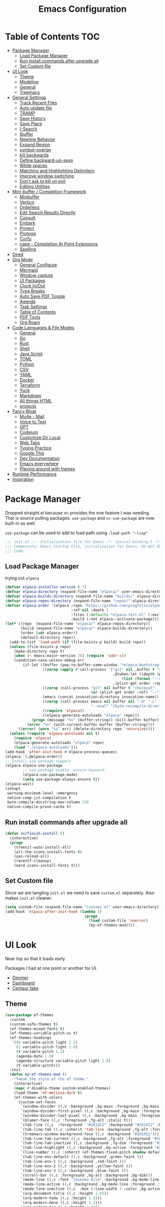 #+TITLE:Emacs Configuration
#+PROPERTY: header-args:emacs-lisp :tangle ~/.emacs.d/init.el
* Table of Contents :TOC:
  :PROPERTIES:
  :VISIBILITY: all
  :END:
- [[#package-manager][Package Manager]]
  - [[#load-package-manager][Load Package Manager]]
  - [[#run-install-commands-after-upgrade-all][Run install commands after upgrade all]]
  - [[#set-custom-file][Set Custom file]]
- [[#ui-look][UI Look]]
  - [[#theme][Theme]]
  - [[#modeline][Modeline]]
  - [[#general][General]]
  - [[#treemacs][Treemacs]]
- [[#general-settings][General Settings]]
  - [[#track-recent-files][Track Recent Files]]
  - [[#auto-update-file][Auto update file]]
  - [[#tramp][TRAMP]]
  - [[#save-history][Save History]]
  - [[#save-place][Save Place]]
  - [[#i-search][I-Search]]
  - [[#ibuffer][Ibuffer]]
  - [[#newline-behavior][Newline Behavior]]
  - [[#expand-region][Expand Region]]
  - [[#symbol-overlay][symbol-overlay]]
  - [[#kill-backwards][kill backwards]]
  - [[#define-backward-up-sexp][Define backward-up-sexp]]
  - [[#white-spaces][White spaces]]
  - [[#matching-and-highlighting-delimiters][Matching and Highlighting Delimiters]]
  - [[#improve-window-switching][Improve window switching]]
  - [[#dont-ask-to-kill-on-exit][Don't ask to kill on exit]]
  - [[#editing-utilities][Editing Utilities]]
- [[#mini-buffer--completion-framework][Mini-buffer / Completion Framework]]
  - [[#minbuffer][Minbuffer]]
  - [[#vertico][Vertico]]
  - [[#orderless][Orderless]]
  - [[#edit-search-results-directly][Edit Search Results Directly]]
  - [[#consult][Consult]]
  - [[#embark][Embark]]
  - [[#project][Project]]
  - [[#protogg][Protogg]]
  - [[#corfu][Corfu]]
  - [[#cape---completion-at-point-extensions][cape - Completion At Point Extensions]]
  - [[#spelling][Spelling]]
- [[#dired][Dired]]
- [[#org-mode][Org Mode]]
  - [[#general-configure][General Configure]]
  - [[#mermaid][Mermaid]]
  - [[#window-capture][Window capture]]
  - [[#ui-packages][UI Packages]]
  - [[#clock-inout][Clock In/Out]]
  - [[#type-breaks][Type Breaks]]
  - [[#auto-save-pdf-toggle][Auto Save PDF Toggle]]
  - [[#agenda][Agenda]]
  - [[#task-settings][Task Settings]]
  - [[#table-of-contents][Table of Contents]]
  - [[#pdf-tools][PDF Tools]]
  - [[#org-roam][Org Roam]]
- [[#code-languages--file-modes][Code Languages & File Modes]]
  - [[#general-1][General]]
  - [[#go][Go]]
  - [[#rust][Rust]]
  - [[#shell][Shell]]
  - [[#java-script][Java Script]]
  - [[#toml][TOML]]
  - [[#python][Python]]
  - [[#csv][CSV]]
  - [[#yaml][YAML]]
  - [[#docker][Docker]]
  - [[#terraform][Terraform]]
  - [[#yuck][Yuck]]
  - [[#markdown][Markdown]]
  - [[#all-things-html][All things HTML]]
  - [[#projects][projects]]
- [[#fancy-bloat][Fancy Bloat]]
  - [[#mu4e---mail][Mu4e - Mail]]
  - [[#voice-to-text][Voice to Text]]
  - [[#gpt][GPT]]
  - [[#codeium][Codeium]]
  - [[#customize-dir-local][Customize Dir Local]]
  - [[#web-tabs][Web Tabs]]
  - [[#typing-practice][Typing Practice]]
  - [[#google-this][Google This]]
  - [[#dev-documentation][Dev Documentation]]
  - [[#emacs-everywhere][Emacs everywhere]]
  - [[#playing-around-with-frames][Playing around with frames]]
- [[#runtime-performance][Runtime Performance]]
- [[#inspiration][Inspiration]]

* Package Manager

Dropped straight.el because vc provides the one feature I was needing. That is source pulling packages.  ~use-package~  and ~vc-use-package~ are now built-in as well.

~use-package~ can be used to add to load path using ~:load-path "~lisp"~

#+begin_src emacs-lisp
;;; init.el --- Initialization file for Emacs -*- lexical-binding:t -*-
;;; Commentary: Emacs Startup File, initialization for Emacs. DO NOT EDIT, auto tangled from Emacs.org.
;;; Code: 
#+end_src

** Load Package Manager

   trying out =elpaca=

#+begin_src emacs-lisp
(defvar elpaca-installer-version 0.7)
(defvar elpaca-directory (expand-file-name "elpaca/" user-emacs-directory))
(defvar elpaca-builds-directory (expand-file-name "builds/" elpaca-directory))
(defvar elpaca-repos-directory (expand-file-name "repos/" elpaca-directory))
(defvar elpaca-order '(elpaca :repo "https://github.com/progfolio/elpaca.git"
                              :ref nil :depth 1
                              :files (:defaults "elpaca-test.el" (:exclude "extensions"))
                              :build (:not elpaca--activate-package)))
(let* ((repo  (expand-file-name "elpaca/" elpaca-repos-directory))
       (build (expand-file-name "elpaca/" elpaca-builds-directory))
       (order (cdr elpaca-order))
       (default-directory repo))
  (add-to-list 'load-path (if (file-exists-p build) build repo))
  (unless (file-exists-p repo)
    (make-directory repo t)
    (when (< emacs-major-version 28) (require 'subr-x))
    (condition-case-unless-debug err
        (if-let ((buffer (pop-to-buffer-same-window "*elpaca-bootstrap*"))
                 ((zerop (apply #'call-process `("git" nil ,buffer t "clone"
                                                 ,@(when-let ((depth (plist-get order :depth)))
                                                     (list (format "--depth=%d" depth) "--no-single-branch"))
                                                 ,(plist-get order :repo) ,repo))))
                 ((zerop (call-process "git" nil buffer t "checkout"
                                       (or (plist-get order :ref) "--"))))
                 (emacs (concat invocation-directory invocation-name))
                 ((zerop (call-process emacs nil buffer nil "-Q" "-L" "." "--batch"
                                       "--eval" "(byte-recompile-directory \".\" 0 'force)")))
                 ((require 'elpaca))
                 ((elpaca-generate-autoloads "elpaca" repo)))
            (progn (message "%s" (buffer-string)) (kill-buffer buffer))
          (error "%s" (with-current-buffer buffer (buffer-string))))
      ((error) (warn "%s" err) (delete-directory repo 'recursive))))
  (unless (require 'elpaca-autoloads nil t)
    (require 'elpaca)
    (elpaca-generate-autoloads "elpaca" repo)
    (load "./elpaca-autoloads")))
(add-hook 'after-init-hook #'elpaca-process-queues)
(elpaca `(,@elpaca-order))
;; Install use-package support
(elpaca elpaca-use-package
		;; use-package enable :ensure keyword.
		(elpaca-use-package-mode)
		(setq use-package-always-ensure t))
(elpaca-wait)
(setopt
 warning-minimum-level :emergency
 native-comp-jit-compilation t
 byte-compile-docstring-max-column 120
 native-compile-prune-cache t)
#+end_src

** Run install commands after upgrade all

#+begin_src emacs-lisp
(defun sn/finish-install ()
  (interactive)
  (progn
	(treesit-auto-install-all)
	(all-the-icons-install-fonts t)
	(yas-reload-all)
	(recentf-cleanup)
	(nerd-icons-install-fonts t)))
#+end_src
   
** Set Custom file

   Since we are tangling ~init.el~ we need to save ~custom.el~ separately. Also makes ~init.el~ cleaner.
#+begin_src emacs-lisp
(setq custom-file (expand-file-name "customs.el" user-emacs-directory))
(add-hook 'elpaca-after-init-hook (lambda ()
									(progn
									  (load custom-file 'noerror)
									  (my-ef-themes-mod))))
#+end_src   
   
* UI Look

  Near top so that it loads early
  
  Packages I had at one point or another for UI.
  - [[https://github.com/gonewest818/dimmer.el][Dimmer]]
  - [[https://github.com/emacs-dashboard/emacs-dashboard][Dashboard]]
  - [[https://github.com/ema2159/centaur-tabs][Centaur tabs]]

** Theme

#+begin_src emacs-lisp
(use-package ef-themes
  :custom
  (custom-safe-themes t)
  (ef-themes-mixed-fonts t)
  (ef-themes-variable-pitch-ui t)
  (ef-themes-headings
   '((0 variable-pitch light 2.1)
	 (1 variable-pitch light 1.6)
	 (t variable-pitch 1.1)
	 (agenda-date 1.9)
	 (agenda-structure variable-pitch light 1.8)
	 (t variable-pitch)))
  :init
  (defun my-ef-themes-mod ()
	"Tweak the style of the ef theme."
	(interactive)
	(mapc #'disable-theme custom-enabled-themes)
	(load-theme 'ef-melissa-dark t)
	(ef-themes-with-colors
	  (custom-set-faces
	   `(window-divider ((,c :background ,bg-main :foreground ,bg-main))) 
	   `(window-divider-first-pixel ((,c :background ,bg-main :foreground ,bg-main)))
       `(window-divider-last-pixel ((,c :background ,bg-main :foreground ,bg-main)))
	   `(blamer-face ((,c :foreground ,fg-alt :italic t))) 
	   `(tab-line ((,c  :foreground  "#281d12" :background "#281d12" :box (:line-width 3 :color ,bg-dim))))
	   `(tab-line-tab ((,c :inherit 'tab-line :background ,fg-alt :foreground "#281d12")))
	   `(treemacs-window-background-face ((,c :background "#281d12")))
	   `(tab-line-tab-current ((,c :background ,fg-alt :foreground "#281d12")))
	   `(tab-line-tab-inactive ((,c :background ,fg-dim :foreground "#281d12")))
	   `(tab-line-highlight ((,c :background ,bg-active :foreground "#281d12")))
	   `(line-number ((,c :inherit (ef-themes-fixed-pitch shadow default) :background "#281d12")))
	   `(tab-line-env-default ((,c :background ,green-faint )))
	   `(tab-line-env-1 ((,c :background ,red-faint )))
	   `(tab-line-env-2 ((,c :background ,yellow-faint )))
	   `(tab-line-env-3 ((,c :background ,blue-faint )))
	   `(scroll-bar ((,c :foreground ,bg-alt :background ,bg-dim)))
	   `(mode-line ((,c :font "Iosevka Aile" :background ,bg-mode-line :foreground ,fg-main  :box (:line-width 3 :color "#281d12"))))
	   `(mode-line-active ((,c :background ,bg-mode-line :foreground ,fg-main  :box (:line-width 3 :color "#281d12"))))
	   `(mode-line-inactive ((,c  :box (:line-width 3 :color ,bg-active))))
	   `(org-document-title ((,c :height 1.8)))
	   `(org-modern-todo ((,c :height 1.2)))
	   `(org-modern-done ((,c :height 1.2)))
	   `(org-modern-tag ((,c :height 1.2)))
	   `(fixed-pitch ((,c :font "Iosevka")))
	   `(variable-pitch ((,c :font "Iosevka")))
	   `(org-modern-symbol ((,c :font "Iosevka")))
	   `(default ((,c :font "Iosevka" :height 115)))
	   `(unspecified-bg ((,c :inherit 'default))))))
  (defun sn/load-my-theme (frame)
	(select-frame frame)
	(when (display-graphic-p frame)
	  (progn
		(message "Loading theme")
		(my-ef-themes-mod)	
		(remove-hook 'after-make-frame-functions 'sn/load-my-theme nil))))
  (if (daemonp)
	  (add-hook 'after-make-frame-functions 'sn/load-my-theme)))
#+end_src

** Modeline

#+begin_src emacs-lisp
(use-package doom-modeline
  :custom
  (doom-modeline-project-detection 'project)
  (doom-modeline-vcs-max-length 30)
  (doom-modeline-height 32)
  (doom-modeline-lsp nil)
  (doom-modeline-workspace-name nil)
  :config
  (doom-modeline-def-modeline 'simple-line
    '(bar modals buffer-info remote-host)
    '(compilation objed-state persp-name process vcs))
  (defun sn/set-modeline ()
	"Customize doom-modeline."
	(line-number-mode -1)
	(column-number-mode -1)
	(doom-modeline-set-modeline 'simple-line 'default))
  (sn/set-modeline))
   #+end_src

** General

#+begin_src emacs-lisp
(set-display-table-slot standard-display-table 'truncation ?\s) ;; remove the $ on wrap lines.
(global-prettify-symbols-mode t)
#+end_src

*** Scolling

	~C-v~ and ~M-v~ are scroll commands.

#+begin_src emacs-lisp
(use-package pixel-scroll
  :ensure nil
  :bind
  ([remap scroll-up-command]   . pixel-scroll-interpolate-down)
  ([remap scroll-down-command] . pixel-scroll-interpolate-up)
  :custom
  (pixel-scroll-precision-interpolate-page t)
  (pixel-scroll-precision-use-momentum t)
  :init
  (pixel-scroll-precision-mode 1))
#+end_src
	
*** Page Break Lines render
	
#+begin_src emacs-lisp
(use-package page-break-lines
  :init (global-page-break-lines-mode))
#+end_src

*** Window Size

	Change global font size easily

#+begin_src emacs-lisp
(use-package default-text-scale
		  :bind (("C-M-=". default-text-scale-increase)
				 ("C-M--" . default-text-scale-decrease)))
	#+end_src

*** Different color Delimiters

#+begin_src emacs-lisp
(use-package rainbow-delimiters
  :hook ((prog-mode conf-mode) . rainbow-delimiters-mode))
#+end_src

*** Padding

 #+begin_src emacs-lisp
 (use-package spacious-padding
   :config (spacious-padding-mode 1)
   :custom
   (spacious-padding-widths
	'( :internal-border-width 15
	   :header-line-width 4
	   :mode-line-width 2
	   :tab-width 4
	   :right-divider-width 30
	   :scroll-bar-width 8)))
 #+end_src


*** Side padding

#+begin_src emacs-lisp
(use-package olivetti
  :bind
  ("C-x \"" . olivetti-mode)
  :custom
  (olivetti-style nil))
#+end_src


	
*** Hide arrows on Wrapping

#+begin_src emacs-lisp
(setq-default fringe-indicator-alist
              (delq (assq 'continuation fringe-indicator-alist) fringe-indicator-alist))
#+end_src
	
** Treemacs

#+begin_src emacs-lisp
(use-package treemacs
  :commands (treemacs)
  :bind
  ("M-SPC t" . treemacs)
  :hook
  (treemacs-mode . (lambda ()
					 (toggle-mode-line)
					 (set-window-fringes (selected-window) 0 0)))
  :custom
  (treemacs-wrap-around nil)
  (treemacs-indentation 1)
  (treemacs-is-never-other-window t)
  :config
  (treemacs-follow-mode t)
  (treemacs-filewatch-mode t)
  (treemacs-resize-icons 18)
  (treemacs-git-mode 'deferred))
(use-package treemacs-magit
  :after (treemacs magit)
  :ensure t)
 #+end_src

* General Settings

  Slowly organizing these.

#+begin_src emacs-lisp
(setq-default
 fill-column 120
 blink-cursor-interval 0.4
 buffers-menu-max-size 30
 case-fold-search t
 column-number-mode t
 ediff-split-window-function 'split-window-horizontally
 ediff-window-setup-function 'ediff-setup-windows-plain
 tab-width 4
 mouse-yank-at-point t
 save-interprogram-paste-before-kill t
 set-mark-command-repeat-pop t
 tooltip-delay .8
 ring-bell-function 'ignore
 truncate-lines t)
(setopt browse-url-browser-function #'browse-url-firefox
		use-dialog-box nil
		text-mode-ispell-word-completion nil)
(kill-ring-deindent-mode t)
(delete-selection-mode t)
(global-goto-address-mode t)
(transient-mark-mode t)
(global-unset-key (kbd "M-SPC")) ;; my second C-c binding
#+end_src

** Track Recent Files

   When you perform =m-x b= you will see list of recent files. loaded with consult.

#+begin_src emacs-lisp
(use-package recentf
  :ensure nil
  :custom
  (recentf-auto-cleanup 'never) ; Disable automatic cleanup at load time
  (recentf-max-saved-items 50)
  (recentf-exclude '(".*![^!]*!.*"
					 "*/ssh:*"
					 "*/docker:*"
					 "*/sshfs:*"))
  (backup-directory-alist
		`((".*" . ,temporary-file-directory)))
  (setq auto-save-file-name-transforms
		`((".*" ,temporary-file-directory t)))
  :init
  (recentf-mode 1))
#+end_src

** Auto update file

   When A file changes on disk update Emacs.

#+begin_src emacs-lisp
(use-package autorevert
  :ensure nil
  :custom
  (auto-revert-use-notify nil)
  :init (global-auto-revert-mode 1))
#+end_src

** TRAMP

Tramp was acting slow this helps...maybe

#+begin_src emacs-lisp
(setopt tramp-default-method "ssh"
		tramp-verbose 0
		tramp-use-ssh-controlmaster-options nil)
(with-eval-after-load 'tramp
  (add-to-list 'tramp-remote-path 'tramp-own-remote-path)
  (add-to-list 'tramp-connection-properties
			 (list (regexp-quote "/ssh:ag-nehrbash:")
				   "remote-shell" "/usr/bin/bash"
				   "direct-async-process" t
				   "tramp-direct-async" t)))
#+end_src

** Save History

#+begin_src emacs-lisp
(use-package savehist
  :ensure nil
  :init (savehist-mode 1)
  :config
  (setq history-length 25))
#+end_src

** Save Place

   Open files back up at same position.

#+begin_src emacs-lisp
(save-place-mode 1)
#+end_src

** I-Search

Show number of matches while searching

#+begin_src emacs-lisp
(use-package anzu
  :bind (([remap query-replace-regexp] . anzu-query-replace-regexp)
		 ([remap query-replace] . anzu-query-replace)
		 ("C-M-w". isearch-yank-symbol))
  :custom
  (anzu-mode-lighter "")
  :config
  (defun sanityinc/isearch-exit-other-end ()
	"Exit isearch, but at the other end of the search string.
This is useful when followed by an immediate kill."
	(interactive)
	(isearch-exit)
	(goto-char isearch-other-end))
  (define-key isearch-mode-map [(control return)] 'sanityinc/isearch-exit-other-end)
  ;; Search back/forth for the symbol at point
  ;; See http://www.emacswiki.org/emacs/SearchAtPoint
  (defun isearch-yank-symbol ()
	"*Put symbol at current point into search string."
	(interactive)
	(let ((sym (thing-at-point 'symbol)))
	  (if sym
		  (progn
			(setq isearch-regexp t
				  isearch-string (concat "\\_<" (regexp-quote sym) "\\_>")
				  isearch-message (mapconcat 'isearch-text-char-description isearch-string "")
				  isearch-yank-flag t))
		(ding)))
	(isearch-search-and-update)))
#+end_src

** Ibuffer

   Might just get rid of ibuffer in favor of ~consult-project-buffer~ which is the main reason I used ibuffer.

#+begin_src emacs-lisp
(use-package ibuffer-project
  :bind ("C-x C-b" . ibuffer)
  :custom ((ibuffer-show-empty-filter-groups nil)
		   (ibuffer-project-use-cache t))
  :config
  (defun ibuffer-set-up-preferred-filters ()
			   (setq ibuffer-filter-groups (ibuffer-project-generate-filter-groups))
			   (unless (eq ibuffer-sorting-mode 'project-file-relative)
				 (ibuffer-do-sort-by-project-file-relative)))
  :hook (ibuffer . ibuffer-set-up-preferred-filters))
#+end_src

** Newline Behavior

#+begin_src emacs-lisp
(setq ad-redefinition-action 'accept)

(defun sanityinc/newline-at-end-of-line ()
  "Move to end of line, enter a newline, and reindent."
  (interactive)
  (move-end-of-line 1)
  (newline-and-indent))

(global-set-key (kbd "RET") 'newline-and-indent)
(global-set-key (kbd "C-<return>") 'sanityinc/newline-at-end-of-line)

(use-package display-line-numbers
  :ensure nil
  :init
  (setq-default display-line-numbers-width 3)
  (setq-default display-line-numbers-type 'relative)
  :hook (prog-mode . display-line-numbers-mode))
#+end_src

** Expand Region

#+begin_src emacs-lisp
(use-package expand-region
  :bind (("M-C e" . er/expand-region)
		 ("M-C o" . er/mark-outside-pairs)))
#+end_src

** symbol-overlay

#+begin_src emacs-lisp
(use-package symbol-overlay
  :hook ((prog-mode html-mode yaml-mode conf-mode) . symbol-overlay-mode)
  :config
  (define-key symbol-overlay-mode-map (kbd "M-i") 'symbol-overlay-put)
  (define-key symbol-overlay-mode-map (kbd "M-I") 'symbol-overlay-remove-all)
  (define-key symbol-overlay-mode-map (kbd "M-n") 'symbol-overlay-jump-next)
  (define-key symbol-overlay-mode-map (kbd "M-p") 'symbol-overlay-jump-prev))
#+end_src

** kill backwards

#+begin_src emacs-lisp
(defun kill-back-to-indentation ()
  "Kill from point back to the first non-whitespace character on the line."
  (interactive)
  (let ((prev-pos
		 (point)))
	(back-to-indentation)
	(kill-region (point) prev-pos)))

(global-set-key (kbd "C-M-<backspace>") 'kill-back-to-indentation)
#+end_src

** Define backward-up-sexp

#+begin_src emacs-lisp
(defun sanityinc/backward-up-sexp (arg)
  "Jump up to the start of the ARG'th enclosing sexp."
  (interactive "p")
  (let ((ppss (syntax-ppss)))
	(cond ((elt ppss 3)
		   (goto-char (elt ppss 8))
		   (sanityinc/backward-up-sexp (1- arg)))
		  ((backward-up-list arg)))))
(global-set-key [remap backward-up-list] 'sanityinc/backward-up-sexp) ; C-M-u, C-M-up
#+end_src

*** Which Key

#+begin_src emacs-lisp
(use-package which-key
  :custom (which-key-idle-delay 1)
  :config (which-key-mode 1))
#+end_src

*** Multi Cursor

#+begin_src emacs-lisp
(use-package multiple-cursors
  :bind (("C-<" . mc/mark-previous-like-this)
		 ("C->" . mc/mark-next-like-this)
		 ("C-+" . mc/mark-next-like-this)
		 ("C-c C-<" . mc/mark-all-like-this)
		 ;; From active region to multiple cursors:
		 ("C-c m r" . set-rectangular-region-anchor)
		 ("C-c m c" . mc/edit-lines)
		 ("C-c m e" . mc/edit-ends-of-lines)
		 ("C-c m a" . mc/edit-beginnings-of-lines)))
#+end_src

** White spaces

   View and auto remove them.

#+begin_src emacs-lisp
(use-package whitespace-cleanup-mode
  :commands (whitespace-cleanup)
  :hook ((prog-mode text-mode conf-mode) . sanityinc/show-trailing-whitespace)
  :config
  (push 'markdown-mode whitespace-cleanup-mode-ignore-modes)
  (defun sanityinc/show-trailing-whitespace ()
	"Enable display of trailing whitespace in this buffer."
	(setq-local show-trailing-whitespace t)
	(whitespace-cleanup-mode 1)))
#+end_src

** Matching and Highlighting Delimiters

   Was using much more complicated packages like paredit/smartparens but was not using there features.

#+begin_src emacs-lisp
(electric-pair-mode t)
(use-package paren ; highight matching paren
  :ensure nil
  :hook (prog-mode . show-paren-mode))
#+end_src

** Improve window switching

   Purcell's configuration.

#+begin_src emacs-lisp
(use-package winner
  :ensure nil
  :bind (("C-x 2" . split-window-func-with-other-buffer-vertically)
		 ("C-x 3" . split-window-func-with-other-buffer-horizontally)
		 ("C-x 1" . sanityinc/toggle-delete-other-windows)
		 ("C-x |" . split-window-horizontally-instead)
		 ("C-x _" . split-window-vertically-instead)
		 ("<f7>" . sanityinc/split-window)
		 ("C-c <down>" . sanityinc/toggle-current-window-dedication))
  :config
  (defun split-window-func-with-other-buffer-vertically ()
	"Split this window vertically and switch to the new window."
	(interactive)
	(split-window-vertically)
	(let ((target-window (next-window)))
	  (set-window-buffer target-window (other-buffer))
	  (select-window target-window)))

  (defun split-window-func-with-other-buffer-horizontally ()
	"Split this window horizontally and switch to the new window."
	(interactive)
	(split-window-horizontally)
	(let ((target-window (next-window)))
	  (set-window-buffer target-window (other-buffer))
	  (select-window target-window)))

  (defun sanityinc/toggle-delete-other-windows ()
	"Delete other windows in frame if any, or restore previous window config."
	(interactive)
	(if (and (bound-and-true-p winner-mode)
		   (equal (selected-window) (next-window)))
		(winner-undo)
	  (delete-other-windows)))

  (defun split-window-horizontally-instead ()
	"Kill any other windows and re-split such that the current window is on the top half of the frame."
	(interactive)
	(let ((other-buffer (and (next-window) (window-buffer (next-window)))))
	  (delete-other-windows)
	  (split-window-horizontally)
	  (when other-buffer
		(set-window-buffer (next-window) other-buffer))))

  (defun split-window-vertically-instead ()
	"Kill any other windows and re-split such that the current window is on the left half of the frame."
	(interactive)
	(let ((other-buffer (and (next-window) (window-buffer (next-window)))))
	  (delete-other-windows)
	  (split-window-vertically)
	  (when other-buffer
		(set-window-buffer (next-window) other-buffer))))

  (defun sanityinc/split-window()
	"Split the window to see the most recent buffer in the other window.
Call a second time to restore the original window configuration."
	(interactive)
	(if (eq last-command 'sanityinc/split-window)
		(progn
		  (jump-to-register :sanityinc/split-window)
		  (setq this-command 'sanityinc/unsplit-window))
	  (window-configuration-to-register :sanityinc/split-window)
	  (switch-to-buffer-other-window nil)))

  (defun sanityinc/toggle-current-window-dedication ()
	"Toggle whether the current window is dedicated to its current buffer."
	(interactive)
	(let* ((window (selected-window))
		   (was-dedicated (window-dedicated-p window)))
	  (set-window-dedicated-p window (not was-dedicated))
	  (message "Window %sdedicated to %s"
			   (if was-dedicated "no longer " "")
			   (buffer-name)))))
#+end_src

** Don't ask to kill on exit

	 Mainly because of open terminals don't ask on killing Emacs to stop process.

#+begin_src emacs-lisp
(setq confirm-kill-processes nil)
#+end_src

** Editing Utilities

   General editing configurations.

#+begin_src emacs-lisp
(use-package avy
  :commands avy-goto-char-timer
  :bind ("C-M-s" . avy-goto-char-timer))
#+end_src

*** Transit

 #+begin_src emacs-lisp
   (use-package transient
	 :defer t
	 :bind
	 (:map isearch-mode-map
		   ("C-t" . sn/isearch-menu))
	 :config
	 (transient-define-prefix sn/isearch-menu ()
	   "isearch Menu"
	   [["Edit Search String"
		 ("e"
		  "Edit the search string (recursive)"
		  isearch-edit-string
		  :transient nil)
		 ("w"
		  "Pull next word or character word from buffer"
		  isearch-yank-word-or-char
		  :transient nil)
		 ("s"
		  "Pull next symbol or character from buffer"
		  isearch-yank-symbol-or-char
		  :transient nil)
		 ("l"
		  "Pull rest of line from buffer"
		  isearch-yank-line
		  :transient nil)
		 ("y"
		  "Pull string from kill ring"
		  isearch-yank-kill
		  :transient nil)
		 ("t"
		  "Pull thing from buffer"
		  isearch-forward-thing-at-point
		  :transient nil)]
		["Replace"
		 ("q"
		  "Start ‘query-replace’"
		  anzu-isearch-query-replace
		  :if-nil buffer-read-only
		  :transient nil)
		 ("x"
		  "Start ‘query-replace-regexp’"
		  anzu-isearch-query-replace-regexp
		  :if-nil buffer-read-only
		  :transient nil)
		 ]]
	   [["Toggle"
		 ("X"
		  "Toggle regexp searching"
		  isearch-toggle-regexp
		  :transient nil)
		 ("S"
		  "Toggle symbol searching"
		  isearch-toggle-symbol
		  :transient nil)
		 ("W"
		  "Toggle word searching"
		  isearch-toggle-word
		  :transient nil)
		 ("F"
		  "Toggle case fold"
		  isearch-toggle-case-fold
		  :transient nil)
		 ("L"
		  "Toggle lax whitespace"
		  isearch-toggle-lax-whitespace
		  :transient nil)]

		["Misc"
		 ("l"
		  "Start ‘consult-line’"
		  consult-line
		  :transient nil)
		 ("g"
		  "Start ‘consult-git-grep’"
		  consult-git-grep
		  :transient nil)
		 ("r"
		  "Start ‘consult-ripgrep’"
		  consult-ripgrep
		  :transient nil)
		 ("o"
		  "occur"
		  isearch-occur
		  :transient nil)]]))
 #+end_src

*** File Handler Functions
**** Handier way to add modes to auto-mode-alist

 #+begin_src emacs-lisp
 (defun add-auto-mode (mode &rest patterns)
   "Add entries to `auto-mode-alist' to use `MODE' for all given file `PATTERNS'."
   (dolist (pattern patterns)
	 (add-to-list 'auto-mode-alist (cons pattern mode))))
 #+end_src

This Emacs Lisp block defines a function called =add-auto-mode= which allows you to easily add entries to =auto-mode-alist=. This allows you to associate a major mode with a specific file pattern. The function takes a =MODE= argument and a variable number of =PATTERNS= arguments, and it adds each pattern-mode pair to =auto-mode-alist=.

**** Delete the current file

 #+begin_src emacs-lisp
 (defun delete-this-file ()
   "Delete the current file, and kill the buffer."
   (interactive)
   (unless (buffer-file-name)
	 (error "No file is currently being edited"))
   (when (yes-or-no-p (format "Really delete '%s'?"
							  (file-name-nondirectory buffer-file-name)))
	 (delete-file (buffer-file-name))
	 (kill-this-buffer)))
 #+end_src

 This Emacs Lisp config block defines a function called =delete-this-file=. It deletes the current file and kills the buffer associated with it. It first checks if there is a file being edited in the buffer. If not, it throws an error. Then, it prompts the user for confirmation to delete the file. If the user confirms, it proceeds to delete the file using =delete-file= and kills the buffer using =kill-this-buffer

**** Rename the current file

 #+begin_src emacs-lisp
 (defun rename-this-file-and-buffer (new-name)
   "Renames both current buffer and file it's visiting to NEW-NAME."
   (interactive "sNew name: ")
   (let ((name (buffer-name))
		 (filename (buffer-file-name)))
	 (unless filename
	   (error "Buffer '%s' is not visiting a file!" name))
	 (progn
	   (when (file-exists-p filename)
		 (rename-file filename new-name 1))
	   (set-visited-file-name new-name)
	   (rename-buffer new-name))))
 #+end_src

 This Emacs Lisp configuration block defines a function called =rename-this-file-and-buffer= which renames both the current buffer and the file it's visiting to a new name specified by the user. It takes user input for the new name using the =interactive= keyword, checks if the buffer is visiting a file, renames the file if it exists, updates the visited file name, and renames the buffer accordingly.

**** Toggle Mode Line

 #+begin_src emacs-lisp
 (defun toggle-mode-line ()
   "toggles the modeline on and off"
		(interactive)
		(setq mode-line-format
			  (if (equal mode-line-format nil)
				  (default-value 'mode-line-format)))
		(redraw-display))
 #+end_src


 This Emacs Lisp block defines a function called "toggle-mode-line" that toggles the display of the mode line on and off. When called interactively, it checks if the mode line is currently visible by comparing it to nil. If it is visible, it sets the mode-line-format to the default value, effectively hiding the mode line. If it is not visible, it sets the mode-line-format to nil, showing the mode line. Finally, it redraws the display to reflect the changes.

*** Mark without Activate

 used before consult line so it's in the mark stack.

 #+begin_src emacs-lisp
 (defun push-mark-no-activate ()
   "Pushes `point' to `mark-ring' and does not activate the region
	Equivalent to \\[set-mark-command] when \\[transient-mark-mode] is disabled"
   (interactive)
   (push-mark (point) t nil))
 #+end_src

*** Move & Duplicating Lines

	Shift lines up and down with M-up and M-down. When paredit is enabled,
	it will use those keybindings. For this reason, you might prefer to
	use M-S-up and M-S-down, which will work even in lisp modes.
	use M-S-up and M-S-down, which will work even in lisp modes.

 #+begin_src emacs-lisp
 (use-package move-dup
   :bind(("M-<up>" . move-dup-move-lines-up)
		 ("M-<down>" . move-dup-move-lines-down)
		 ("C-c d" . move-dup-duplicate-down)
		 ("C-c u" . move-dup-duplicate-up)))
 #+end_src

 This configuration block uses the =use-package= macro to manage the =move-dup= package. It sets up several keybindings and enables =move-dup= globally after initialization with the =after-init= hook. The keybindings allow you to move lines up and down, duplicate lines up and down using different key combinations.

*** Whole Line Or Region

	Cut/copy the current line if no region is active.

 #+begin_src emacs-lisp
 (use-package whole-line-or-region
   :config (whole-line-or-region-global-mode t))
 #+end_src

This Emacs Lisp code block configures the =whole-line-or-region= package, enabling global mode and binding the key combination "M-j" to the function =comment-dwim=.

*** Beginning Of Line Text Then Line

 #+begin_src emacs-lisp
 (defun smarter-move-beginning-of-line (arg)
   "Move point back to indentation of beginning of line.

 Move point to the first non-whitespace character on this line.
 If point is already there, move to the beginning of the line.
 Effectively toggle between the first non-whitespace character and
 the beginning of the line.

 If ARG is not nil or 1, move forward ARG - 1 lines first.  If
 point reaches the beginning or end of the buffer, stop there."
   (interactive "^p")
   (setq arg (or arg 1))

   ;; Move lines first
   (when (/= arg 1)
	 (let ((line-move-visual nil))
	   (forward-line (1- arg))))

   (let ((orig-point (point)))
	 (back-to-indentation)
	 (when (= orig-point (point))
	   (move-beginning-of-line 1))))

 ;; remap C-a to `smarter-move-beginning-of-line'
 (global-set-key [remap move-beginning-of-line]
				 'smarter-move-beginning-of-line)
 #+end_src

 This Emacs Lisp configuration block defines a function called =smarter-move-beginning-of-line=. This function moves the cursor to the indentation of the beginning of the current line. If the cursor is already at the indentation, it moves to the actual beginning of the line. The function also accepts an argument =ARG= which, if non-nil or non-zero, moves the cursor forward =ARG - 1= lines before executing the main logic.

 This configuration also remaps =C-a= (the default keybinding for =move-beginning-of-line=) to the =smarter-move-beginning-of-line= function using the =global-set-key= function.

*** Switch Windows Via Letters

#+begin_src emacs-lisp
(use-package switch-window
  :custom
  (switch-window-shortcut-style 'alphabet)
  (switch-window-timeout 2)
  :bind
  ("C-x o" . switch-window))
 #+end_src

 This config block sets up the Emacs package "switch-window" by configuring its options and binding the key combination "C-x o" to activate it.

*** Swap Windows

	- Switch buffer focus using control + arrow key.
	- Move buffer direction with control+shift+arrow key.

 #+begin_src emacs-lisp
 (use-package windswap
   :config
   (windmove-default-keybindings 'control)
   (windswap-default-keybindings 'shift 'control))
 #+end_src

 This Emacs Lisp code configures the =windswap= package, which provides functions to navigate and rearrange windows. It sets up keybindings for both =windmove= (to move between windows) and =windswap= (to swap windows) using the control and shift keys. This configuration is executed after Emacs initializes.

*** Sudo Editing

	This is completely unnecessary since you could just tramp the same file really quick but using this package is a slightly nicer user experience.

 #+begin_src emacs-lisp
 (use-package sudo-edit
   :defer t
   :commands (sudo-edit))
 #+end_src

*** Place Buffer As Fullframe
	
 #+begin_src emacs-lisp
 (use-package fullframe)
 #+end_src

* Mini-buffer / Completion Framework

  What make Emacs, Emacs.

** Minbuffer

#+begin_src emacs-lisp
(use-package minibuffer
  :ensure nil
  :hook (minibuffer-mode . olivetti-mode)
  :bind
  (:map minibuffer-local-completion-map
  		("<backtab>" . minibuffer-force-complete))
  :custom
  (enable-recursive-minibuffers t)
  (minibuffer-eldef-shorten-default t)
  (read-minibuffer-restore-windows nil) ;; don't revert to original layout after cancel.
  (resize-mini-windows nil)
  (minibuffer-prompt-properties
   '(read-only t cursor-intangible t face minibuffer-prompt))
  :hook
  (completion-list-mode . force-truncate-lines)
  (minibuffer-setup . (lambda ()
  						(cursor-intangible-mode 1)))
  :config
  (minibuffer-depth-indicate-mode)
  (minibuffer-electric-default-mode))
#+end_src

** Vertico

#+begin_src emacs-lisp
(use-package vertico
  :after minibuffer
  :config
  (vertico-mode 1)
  (vertico-multiform-mode 1)
  (add-to-list 'vertico-multiform-commands
			   '(project-switch-project buffer))
  (add-to-list 'vertico-multiform-commands
			   '(consult-ripgrep buffer)))
(use-package marginalia
  :init (marginalia-mode)
  :bind
  (:map minibuffer-local-map
		("M-a" . marginalia-cycle))
  :custom
  (marginalia-annotators '(marginalia-annotators-heavy marginalia-annotators-light nil)))
(use-package all-the-icons-completion
  :hook (marginalia-mode-hook . all-the-icons-completion-marginalia-setup)
  :init (all-the-icons-completion-mode))
#+end_src

** Orderless
   instead of fuzzy (flex) in emacs terms orderless is a very nice completion framework it's particularly good at finding matches at end of things faster. Copy some stuff from here https://github.com/oantolin/emacs-config/blob/d0ffbd9527e48bd88dc4c9937e4dc80f783d844e/init.el#L375C2-L396C72https://github.com/oantolin/emacs-config/blob/d0ffbd9527e48bd88dc4c9937e4dc80f783d844e/init.el#L375C2-L396C72

#+begin_src emacs-lisp
(use-package orderless
  :custom
  (orderless-matching-styles 'orderless-regexp)
  (orderless-component-separator #'orderless-escapable-split-on-space)
  (read-file-name-completion-ignore-case t)
  (read-buffer-completion-ignore-case t)
  (completion-ignore-case t)
  (completion-category-defaults nil)
  (completion-styles '(orderless flex))
  (completion-category-overrides '((file (styles basic partial-completion)))))
#+end_src

** Edit Search Results Directly

 wgrep lets you edit  directly (good with embark export).

#+begin_src emacs-lisp
(use-package wgrep
  :commands (wgrep wgrep-change-to-wgrep-mode))
#+end_src

** Consult

   https://github.com/minad/consult

#+begin_src emacs-lisp
(use-package consult
  :after vertico
  :defer t
  :bind
  ("C-c M-x" . consult-mode-command)
  ("C-c h" . consult-history)
  ("C-c k" . consult-kmacro)
  ("C-c m" . consult-man)
  ("C-c i" . consult-info)
  ([remap Info-search] . consult-info)
  ;; C-x bindings in `ctl-x-map'
  ("C-x M-:" . consult-complex-command)     ;; orig. repeat-complex-command
  ("C-x b" . consult-buffer)                ;; orig. switch-to-buffer
  ("C-x f" . consult-buffer-other-window) ;; orig. switch-to-buffer-other-window
  ("C-x 5 b" . consult-buffer-other-frame)  ;; orig. switch-to-buffer-other-frame
  ("C-x t b" . consult-buffer-other-tab)    ;; orig. switch-to-buffer-other-tab
  ("C-x r b" . consult-bookmark)            ;; orig. bookmark-jump
  ;; Custom M-# bindings for fast register access
  ("M-\"" . consult-register)
  ("M-'" . consult-register-store)          ;; orig. abbrev-prefix-mark (unrelated)
  ("C-M-'" . consult-register)
  ;; Other custom bindings
  ("M-y" . consult-yank-pop)                ;; orig. yank-pop
  ;; M-g bindings in `goto-map'
  ("M-SPC e" . consult-compile-error)
  ("M-g g" . consult-goto-line)             ;; orig. goto-line
  ("M-g M-g" . consult-goto-line)           ;; orig. goto-line
  ("M-g o" . consult-outline)               ;; Alternative: consult-org-heading
  ("M-SPC m" . consult-mark)
  ("M-SPC g" . consult-global-mark)
  ("M-g i" . consult-imenu)
  ("M-g I" . consult-imenu-multi)
  ;; M-s bindings in `search-map'
  ("M-s d" . consult-find)                  ;; Alternative: consult-fd
  ("M-s c" . consult-locate)
  ("M-s g" . consult-grep)
  ("M-s G" . consult-git-grep)
  ("M-s r" . consult-ripgrep)
  ("M-s l" . consult-line)
  ("M-s L" . consult-line-multi)
  ("M-s k" . consult-keep-lines)
  ("M-s u" . consult-focus-lines)
  ;; Isearch integration
  ("M-s e" . consult-isearch-history)
  (:map isearch-mode-map
		("M-e" . consult-isearch-history)         ;; orig. isearch-edit-string
		("M-s e" . consult-isearch-history)       ;; orig. isearch-edit-string
		("M-s l" . consult-line)                  ;; needed by consult-line to detect isearch
		("M-s L" . consult-line-multi))            ;; needed by consult-line to detect isearch
  ;; Minibuffer history
  (:map minibuffer-local-map
		("M-s" . consult-history)                 ;; orig. next-matching-history-element
		("M-r" . consult-history))
  :init
  ;; This adds thin lines, sorting and hides the mode line of the window.
  (advice-add #'register-preview :override #'consult-register-window)
  (advice-add #'consult-line :before (lambda (&optional initial start)(push-mark-no-activate)) '((name . "add-mark")))
  ;; Use Consult to select xref locations with preview
  (setq xref-show-xrefs-function #'consult-xref xref-show-definitions-function #'consult-xref)
  (setq register-preview-delay 0.5
		register-preview-function #'consult-register-format)
  :custom
  (consult-narrow-key "<")
  (consult-preview-key '("M-," :debounce 0 any))
  :config
  ;; (setq consult-ripgrep-args (concat consult-ripgrep-args " --hidden"))
  (defvar consult--source-org
	(list :name     "Org"
		  :category 'buffer
		  :narrow   ?o
		  :face     'consult-buffer
		  :history  'buffer-name-history
		  :state    #'consult--buffer-state
		  :new
		  (lambda (name)
			(with-current-buffer (get-buffer-create name)
			  (insert "#+title: " name "\n\n")
			  (org-mode)
			  (consult--buffer-action (current-buffer))))
		  :items
		  (lambda ()
			(mapcar #'buffer-name
					(seq-filter
					 (lambda (x)
					   (eq (buffer-local-value 'major-mode x) 'org-mode))
					 (buffer-list))))))
  (defvar consult--source-vterm
	(list :name     "Term"
		  :category 'buffer
		  :narrow   ?v
		  :face     'consult-buffer
		  :history  'buffer-name-history
		  :state    #'consult--buffer-state
		  :new
		  (lambda (name)
			(vterm (concat "Term " name))
			(setq-local vterm-buffer-name-string nil))
		  :items
		  (lambda () (consult--buffer-query :sort 'visibility
											:as #'buffer-name
											:include '("Term\\ ")))))
  (defun consult-term ()
	(interactive)
	(consult-buffer '(consult--source-vterm)))
  (defvar consult--source-star
	(list :name     "*Star-Buffers*"
		  :category 'buffer
		  :narrow   ?s
		  :face     'consult-buffer
		  :history  'buffer-name-history
		  :state    #'consult--buffer-state
		  :items
		  (lambda () (consult--buffer-query :sort 'visibility
											:as #'buffer-name
											:include '("\\*." "^magit")))))
  ;; remove org and vterm buffers from buffer list
  (setq consult--source-buffer
		(plist-put
		 consult--source-buffer :items
		 (lambda () (consult--buffer-query
					 :sort 'visibility
					 :as #'buffer-name
					 :exclude '("\\*."           ; star buffers
								"\\#."
								"Term\\ "        ; Term buffers
								"^magit"         ; magit buffers
								"[\\.]org$"))))) ; org files

  (setq consult--source-project-buffer
		(plist-put
		 consult--source-project-buffer :items
		 (lambda ()
		   (consult--buffer-query
			:sort 'visibility
			:as #'buffer-name
			:exclude '("\\*."           ; star buffers
					   "Term\\ "        ; Term buffers
					   "^magit"          ; magit buffers
					   "^type-break.el"
					   "\#\!*")))))
  ;; reorder, mainly to move recent-file down and  org
  (setq consult-buffer-sources
		'(consult--source-hidden-buffer
		  consult--source-modified-buffer
		  consult--source-buffer
		  consult--source-org
		  consult--source-vterm
		  consult--source-bookmark
		  consult--source-recent-file
		  consult--source-file-register
		  consult--source-project-buffer-hidden
		  consult--source-project-recent-file-hidden
		  consult--source-star))
  (setq consult-project-buffer-sources
		'(consult--source-project-buffer
		  consult--source-vterm
		  consult--source-project-recent-file
		  consult--source-star)))
#+end_src

** Embark

   Do thing with thing at point in minbuffer or regular buffer. read their readme to actually understand.

#+begin_src emacs-lisp
(use-package embark
  :bind
  ("M-SPC SPC" . embark-act)
  ("C-;" . embark-dwim)
  ("C-h B" . embark-bindings)
  (:map minibuffer-mode-map
		("M-e" . sn/edit-search-results))
  (:map embark-region-map
		("w" . google-this)
		("g" . gptel))
  :init
  (setq prefix-help-command #'embark-prefix-help-command)
  :config
  (defun embark-which-key-indicator ()
	"An embark indicator that displays keymaps using which-key.
The which-key help message will show the type and value of the
current target followed by an ellipsis if there are further
targets."
	(lambda (&optional keymap targets prefix)
      (if (null keymap)
          (which-key--hide-popup-ignore-command)
		(which-key--show-keymap
		 (if (eq (plist-get (car targets) :type) 'embark-become)
			 "Become"
           (format "Act on %s '%s'%s"
                   (plist-get (car targets) :type)
                   (embark--truncate-target (plist-get (car targets) :target))
                   (if (cdr targets) "…" "")))
		 (if prefix
			 (pcase (lookup-key keymap prefix 'accept-default)
               ((and (pred keymapp) km) km)
               (_ (key-binding prefix 'accept-default)))
           keymap)
		 nil nil t (lambda (binding)
					 (not (string-suffix-p "-argument" (cdr binding))))))))

  (setq embark-indicators
		'(embark-which-key-indicator
		  embark-highlight-indicator
		  embark-isearch-highlight-indicator))

  (defun embark-hide-which-key-indicator (fn &rest args)
	"Hide the which-key indicator immediately when using the completing-read prompter."
	(which-key--hide-popup-ignore-command)
	(let ((embark-indicators
           (remq #'embark-which-key-indicator embark-indicators)))
      (apply fn args)))

  (advice-add #'embark-completing-read-prompter
              :around #'embark-hide-which-key-indicator)
   
  (defun sn/edit-search-results ()
	"Export results using `embark-export' and activate `wgrep'."
	(interactive)
	(progn
	  (run-at-time 0 nil #'embark-export)
	  (run-at-time 0 nil #'wgrep-change-to-wgrep-mode))))

(use-package embark-vc
  :after embark)
(use-package embark-consult
  :after embark
  :hook (embark-collect-mode . consult-preview-at-point-mode))
#+end_src

** Project

#+begin_src emacs-lisp
(use-package project
  :ensure nil
  :bind-keymap ("C-c p". project-prefix-map))
#+end_src

#+end_src

** Protogg

   Don't like the congestive overhead of thinking of if I want the project variant.

#+begin_src emacs-lisp
(use-package protogg
  :ensure (:host github :repo "nehrbash/protogg")
  :custom (protogg-minibuffer-toggle-key "M-g")
  :bind (("M-SPC c" . protogg-compile)
		 ([remap dired] . protogg-dired) ;; C-x d
		 ("C-c e" . protogg-eshell)
		 ("M-s d" . protogg-find-dired)
		 ([remap find-file] . protogg-find-file) ;; C-x C-f
		 ([remap list-buffers] . protogg-list-buffers) ;; type C-x C-b
		 ;; note these are not interactive so they won't toggle.
		 ([remap async-shell-command] . protogg-async-shell-command) ;; M-&
		 ([remap shell-command] . protogg-shell-command) ;; M-!
		 ([remap switch-to-buffer] . sn/consult-buffer)
		 ("M-s i" . sn/imenu))
  :config
  (protogg-define 'consult-project-buffer 'consult-buffer sn/consult-buffer)
  (protogg-define 'consult-imenu-multi 'consult-imenu sn/imenu))
#+end_src

** Corfu

   Corfu is responsible for displaying the completion list. I use overlay for text buffers and dropdown list for programming. Testing this-command

#+begin_src emacs-lisp
(use-package corfu
  :hook (((prog-mode conf-mode yaml-mode) . sn/corfu-basic))
  :bind (:map corfu-map ("M-SPC" . corfu-insert-separator)
			  ("TAB" . corfu-next)
			  ([tab] . corfu-next)
			  ("S-TAB" . corfu-previous)
			  ([backtab] . corfu-previous))
  :custom
  (tab-always-indent 'complete)
  (corfu-quit-no-match t) ;; 'separator
  (corfu-auto-delay 0.8)
  (corfu-popupinfo-delay 0.2)
  (corfu-auto-prefix 2)
  (completion-cycle-threshold 2)
  (corfu-on-exact-match nil) ;; can't be insert so that snippets don't auto complete
  :config
  (defun sn/corfu-basic ()
	"Setup completion for programming"
	(setq-local corfu-auto t
				eldoc-idle-delay 0.1
				corfu-auto-delay 0
				completion-styles '(orderless-fast basic)
				corfu-popupinfo-delay 0.6))
  ;; TAB cycle if there are only few candidates
  (defun orderless-fast-dispatch (word index total)
	(and (= index 0) (= total 1) (length< word 4)
		 `(orderless-regexp . ,(concat "^" (regexp-quote word)))))
  (orderless-define-completion-style orderless-fast
	"A basic completion suitable for coding."
	(orderless-style-dispatchers '(orderless-fast-dispatch))
	(orderless-matching-styles '(orderless-literal orderless-regexp)))
  (global-corfu-mode)
  (corfu-popupinfo-mode))
#+end_src

*** Overlay Candidate

#+begin_src emacs-lisp
(use-package corfu-candidate-overlay
  :hook (text-mode
		 . (lambda ()
			 (setq-local corfu-auto nil)
			 (corfu-candidate-overlay-mode +1))))
#+end_src

*** More terminal support

	Enable if ever 

#+begin_src emacs-lisp :tangle no
(use-package corfu-terminal
  :after corfu
  :ensure (:host codeberg :repo "akib/emacs-corfu-terminal"))
#+end_src

*** Icons for list

#+begin_src emacs-lisp
(use-package kind-icon
  :after corfu
  :custom ((kind-icon-default-face 'corfu-default))
  :config
  (plist-put kind-icon-default-style :height 0.9)
  (add-to-list 'corfu-margin-formatters #'kind-icon-margin-formatter))
#+end_src

** cape - Completion At Point Extensions

   built-in =hippie-exp= and =dabbrev= is pretty good substitute if cape doesn't float your boat. it tries many diffrent functionzs.

#+begin_src emacs-lisp
(use-package cape
  :bind (("M-/" . completion-at-point) ;; overwrite dabbrev-completion binding with capf
		 ("C-c / t" . complete-tag)        ;; etags
		 ("C-c / d" . cape-dabbrev)        ;; or dabbrev-completion
		 ("C-c / h" . cape-history)
		 ("C-c / f" . cape-file)
		 ("C-c / k" . cape-keyword)
		 ("C-c / s" . cape-elisp-symbol)
		 ("C-c / e" . cape-elisp-block)
		 ("C-c / a" . cape-abbrev)
		 ("C-c / l" . cape-line)
		 ("C-c / z" . cape-codeium))
  :custom (dabbrev-ignored-buffer-regexps '("\\.\\(?:pdf\\|jpe?g\\|png\\)\\'"))
  :init
  (defalias 'cape-codeium (cape-capf-interactive #'codeium-completion-at-point))
  (add-to-list 'completion-at-point-functions #'cape-dict)
  (add-to-list 'completion-at-point-functions #'cape-dabbrev)
  (add-to-list 'completion-at-point-functions #'cape-file)
  (add-to-list 'completion-at-point-functions #'cape-abbrev))
#+end_src

*** Snippets
**** yasnippet



#+begin_src emacs-lisp
(use-package yasnippet
  :hook ((text-mode
	prog-mode
	conf-mode
	snippet-mode) . yas-minor-mode-on)
  :bind ("C-c s" . yas-insert-snippet)
  :custom
  (yas-verbosity 1)
  (yas-snippet-dir "~/.emacs.d/snippets")
  (yas-wrap-around-region t))
(use-package yasnippet-snippets
  :after yasnippet)
(use-package yasnippet-capf
  :defer t) ;; Prefer the name of the snippet instead)
#+end_src

** Spelling

   Using =flyspell-correct= as it uses =completing-read= by default so that it uses consult for it's completion
    Flask
    QWERTY
    Xylophone
    Blizzard
    Trqvel
#+begin_src emacs-lisp
(use-package jinx
  :bind
  (:map jinx-overlay-map
		("C-M-$" . #'jinx-correct-all))
  :init
  (global-jinx-mode)
  :config
  (add-to-list 'vertico-multiform-categories
			   '(jinx grid (vertico-grid-annotate . 30)))
  (defun jinx-save-corrected-word ()
	"Save corrected word to a file."
	(interactive)
	  (let ((current-word (thing-at-point 'word t)))
		(with-temp-buffer
		  (insert current-word)
		  (insert "\n")
		  (append-to-file (point-min) (point-max) (concat user-emacs-directory "jinx_corrections")))))
  (advice-add 'jinx-correct :after #'jinx-save-corrected-word))
#+end_src

*** Define word

#+begin_src emacs-lisp
(use-package define-word
  :commands (define-word)
  :bind ("M-s D" . define-word-at-point))
#+end_src

This config block sets up the =define-word= package and =flyspell-correct= package in Emacs. The =define-word= package provides a command for looking up definitions of words, while the =flyspell-correct= package adds a keybinding to correct spelling mistakes when using =flyspell= mode.

* Dired

  Built in.

#+begin_src emacs-lisp
(use-package dired
  :defer t
  :ensure nil
  :commands (dired dired-jump)
  :hook (dired-mode . (lambda ()
  					  (dired-omit-mode 1)
  					  (dired-hide-details-mode 1)
  					  (toggle-mode-line)
  					  (hl-line-mode 1)))
  :custom
  ((dired-mouse-drag-files t)
   (dired-omit-files "^\\.\\.?$")
   (dired-listing-switches "-agho --group-directories-first")
   (dired-omit-verbose nil)
   (dired-recursive-deletes 'top)
   (dired-dwim-target t)))
(use-package dired-single
  :after dired
  :bind (:map dired-mode-map
  			("b" . dired-single-up-directory) ;; alternative would be ("f" . dired-find-alternate-file)
  			("f" . dired-single-buffer)))
(use-package dired-ranger
  :after dired
  :bind (:map dired-mode-map
  			("w" . dired-ranger-copy)
  			("m" . dired-ranger-move)
  			("H" . dired-omit-mode)
  			("y" . dired-ranger-paste)))
(use-package all-the-icons
  :defer t)
(use-package all-the-icons-dired
  :after dired
  :hook (dired-mode . all-the-icons-dired-mode))
(use-package dired-collapse
  :after dired
  :hook  (dired-mode . dired-collapse-mode))
(use-package diredfl
  :after dired
  :hook (dired-mode . diredfl-mode))
(use-package dired-hide-dotfiles
  :after dired
  :hook (dired-mode . dired-hide-dotfiles-mode)
  :bind (:map dired-mode-map
  			("." . dired-hide-dotfiles-mode)))
#+end_src

*** Consult Directories

#+begin_src emacs-lisp
(use-package consult-dir
  :after consult
  :bind
  ("C-x C-d" . consult-dir)
  (:map vertico-map
		("C-x C-d" . consult-dir)
		("C-x C-j" . consult-dir-jump-file))
  :config
  (add-to-list 'consult-dir-sources 'consult-dir--source-tramp-ssh t)
  (defun consult-dir--tramp-docker-hosts ()
	"Get a list of hosts from docker."
	(when (require 'docker-tramp nil t)
	  (let ((hosts)
			(docker-tramp-use-names t))
		(dolist (cand (docker-tramp--parse-running-containers))
		  (let ((user (unless (string-empty-p (car cand))
						(concat (car cand) "@")))
				(host (car (cdr cand))))
			(push (concat "/docker:" user host ":/") hosts)))
		hosts)))
  (defvar consult-dir--source-tramp-docker
	`(:name     "Docker"
				:narrow   ?d
				:category file
				:face     consult-file
				:history  file-name-history
				:items    ,#'consult-dir--tramp-docker-hosts)
	"Docker candiadate source for `consult-dir'.")
  (add-to-list 'consult-dir-sources 'consult-dir--source-tramp-docker t))
#+end_src

* Org Mode

  Text based writing.

** General Configure

#+begin_src emacs-lisp  
(use-package org-contrib
  :defer t) ;; install but don't require unless needed.
(use-package org
  :ensure nil
  :bind
  ("C-c a" .  gtd)
  ("C-c c" . org-capture)
  (:map org-mode-map
		( "C-M-<up>" . org-up-element)
		("C-c v" . wr-mode))
  :hook
  (org-mode . wr-mode)
  (org-mode . (lambda ()
				(add-hook 'after-save-hook #'sn/org-babel-tangle-dont-ask
						  'run-at-end 'only-in-org-mode)))
  (org-export-before-processing .
								(lambda (backend)
								  (require 'ox-extra)))
  :custom
  (org-todo-keywords
   (quote ((sequence "TODO(t)" "NEXT(n/!)" "INPROGRESS(i/!)" "|" "DONE(d!/!)")
		   (sequence "PROJECT(p)" "|" "DONE(d!/!)" "CANCELLED(c@/!)")
		   (sequence "WAITING(w@/!)" "DELEGATED(e!)" "HOLD(h)" "|" "CANCELLED(c@/!)")))
   org-todo-repeat-to-state "NEXT")
  (org-todo-keyword-faces
   (quote (("NEXT" :inherit warning)
		   ("PROJECT" :inherit font-lock-string-face))))
  (org-adapt-indentation t)
  (org-clock-resolve-expert t)
  (org-auto-align-tags nil)
  (org-edit-src-content-indentation 0)
  (org-edit-timestamp-down-means-later t)
  (org-ellipsis "…")
  (org-fast-tag-selection-single-key 'expert)
  (org-hide-emphasis-markers t)
  (org-image-actual-width nil)
  (org-insert-heading-respect-content t)
  (org-log-done 'time)
  (org-pretty-entities t)
  (org-return-follows-link  t)
  (org-special-ctrl-a/e t)
  (org-src-fontify-natively t)
  (org-catch-invisible-edits 'show-and-error)
  (org-src-tab-acts-natively t)
  (org-src-ask-before-returning-to-edit-buffer nil)
  (org-startup-folded t)
  (org-startup-with-inline-images t)
  (org-tags-column 0)
  ;; TODO(SN): https://github.com/karthink/org-auctex
  (org-startup-with-latex-preview nil);; wait for the async rendering to be merged
  (org-support-shift-select t)
  (org-archive-location "%s_archive::* Archive")
  (org-latex-pdf-process '("latexmk -pdflatex='lualatex -shell-escape -interaction nonstopmode' -pdf -outdir=~/.cache/emacs %f"))
  (org-directory "~/doc")
  (org-default-notes-file (concat org-directory "/notes.org"))
  (org-agenda-files
   (cl-remove-if-not #'file-exists-p
					 '("~/doc/inbox.org"
					   "~/doc/projects.org"
					   "~/doc/gcal.org"
					   "~/doc/repeater.org")))
  (org-capture-templates
   `(("t" "Tasks")
	 ("tt" "Todo" entry (file+headline "~/doc/inbox.org" "Inbox")
	  "* TODO %?\nOn %U\While Editing %a\n" :clock-keep t)
	 ("ti" "Inprogress" entry (file+headline "~/doc/inbox.org" "Inprogress")
	  "* INPROGRESS %?\nSCHEDULED: %t\nOn %U\While Editing %a\n" :clock-keep t :clock-in t)
	 ("p" "New Project")
	 ("pp" "Personal Project" entry (file+headline "~/doc/projects.org" "Things I Want Done")
	  "* PROJECT %?\n" :clock-keep t)
	 ("pP" "Personal Project (clock-in)" entry (file+headline "~/doc/projects.org" "Things I Want Done")
	  "* PROJECT %?\n" :clock-keep t :clock-in t)
	 ("pw" "Work Project" entry (file+headline "~/doc/projects.org" "Work")
	  "* PROJECT %?\n" :clock-keep t)
	 ("pW" "Work Project (clock-in)" entry (file+headline "~/doc/projects.org" "Work")
	  "* PROJECT %?\n" :clock-keep t :clock-in t)
	 ("c" "Current task" checkitem (clock))
	 ("r" "Roam")
	 ("rt" "Go to today's daily note" entry (function (lambda ()
														(org-roam-dailies-goto-today)
														(org-capture-finalize))))
	 ("rf" "Find or create an Org-roam node" entry (function (lambda ()
															   (org-roam-node-find)
															   (org-capture-finalize))))
	 ("rv" "Open Roam UI in browser" entry (function (lambda ()
													   (org-roam-ui-open)
													   (org-capture-finalize))))))
  :config
  (defun sn/org-babel-tangle-dont-ask ()
	"Tangle Org file without asking for confirmation."
	(let ((org-confirm-babel-evaluate nil))
	  (org-babel-tangle)))
  (org-babel-do-load-languages
   'org-babel-load-languages
   `((dot . t)
	 (emacs-lisp . t)
	 (gnuplot . t)
	 (latex . t)
	 (python . t)
	 (,(if (locate-library "ob-sh") 'sh 'shell) . t)
	 (sql . t)
	 (sqlite . t)))
  (defun sn/org-clock-in-if-inprogress ()
	"Clock in when the task state is changed to INPROGRESS."
	(when (string= org-state "INPROGRESS")
	  (org-clock-in)))
  (add-hook 'org-after-todo-state-change-hook 'sn/org-clock-in-if-inprogress)
  :init
  (define-minor-mode wr-mode
	"Set up a buffer for word editing.
   This enables or modifies a number of settings so that the
   experience of word processing is a little more like that of a
   typical word processor."
	:interactive t " Writing" nil
	(if wr-mode
		(progn
		  (setq truncate-lines nil
				word-wrap t
				cursor-type 'bar)
		  (when (eq major-mode 'org)
			(kill-local-variable 'buffer-face-mode-face))
		  (buffer-face-mode 1)
		  (setq-local
		   blink-cursor-interval 0.8
		   show-trailing-whitespace nil
		   line-spacing 0.2
		   electric-pair-mode nil)
		  (olivetti-mode 1)
		  (visual-line-mode 1)
		  (variable-pitch-mode 1))

	  (kill-local-variable 'truncate-lines)
	  (kill-local-variable 'word-wrap)
	  (kill-local-variable 'cursor-type)
	  (kill-local-variable 'blink-cursor-interval)
	  (kill-local-variable 'show-trailing-whitespace)
	  (kill-local-variable 'line-spacing)
	  (kill-local-variable 'electric-pair-mode)
	  (buffer-face-mode -1)
	  (visual-line-mode -1)
	  (olivetti-mode -1)
	  (variable-pitch-mode -1))))
#+end_src

** Mermaid

#+begin_src emacs-lisp
(use-package ob-mermaid
  :after org
  :ensure-system-package (mmdc . "paru -S --needed --noconfirm mermaid-cli")
  :config
  (add-to-list 'org-babel-load-languages '(mermaid . t)))
#+end_src

** Window capture

#+begin_src emacs-lisp
(defun gtd () (interactive)
		 (progn
		   (org-resolve-clocks)
		   (org-agenda 'nil "g")))
(defun sn/org-capture-frame ()
  "Run org-capture in its own frame."
  (interactive)
  (require 'cl-lib)
  (select-frame-by-name "capture")
  (delete-other-windows)
  (cl-letf (((symbol-function 'switch-to-buffer-other-window) #'switch-to-buffer))
    (condition-case err
        (org-capture)
      ;; "q" signals (error "Abort") in `org-capture'
      ;; delete the newly created frame in this scenario.
      (user-error (when (string= (cadr err) "Abort")
                    (delete-frame))))))
(add-hook 'org-capture-mode-hook 'toggle-mode-line)
#+end_src

** UI Packages

*** Modern Style

	To remove a lot of smaller packages ad adopt a lager all in one package

#+begin_src emacs-lisp
(use-package org-modern
  :after org
  :config
  (global-org-modern-mode))
#+end_src

**** margins

	 It's broken now but it's just got created check later

#+begin_src emacs-lisp :tangle no
(use-package org-margin
  :ensure (:host github :repo "rougier/org-margin")
  :after org-modern
  :hook (org-modern-mode . org-margin-mode))
#+end_src	 
*** Org Appear

 Provides a way to toggle visibility of hidden elements such as emphasis markers, links, etc. by customizing specific variables.

   #+begin_src emacs-lisp
   (use-package org-appear
     :ensure (:host github :repo "awth13/org-appear")
     :hook (org-mode . org-appear-mode))
 #+end_src

*** Latex Fragments

 #+begin_src emacs-lisp
 (use-package org-fragtog
   :hook (org-mode . org-fragtog-mode))
 #+end_src

** Clock In/Out
   Pads visited in Org-mode are opened in Evince (and other file extensions are handled according to the defaults)

#+begin_src emacs-lisp
(use-package org-clock
  :ensure nil  ;; built in
  :bind 
  (("C-o" . org-clock-map))
  :config
  (defvar org-clock-map (make-sparse-keymap)
    "Keymap for org-clock commands.")

  (define-key org-clock-map (kbd "j") 'org-clock-goto)
  (define-key org-clock-map (kbd "l") 'org-clock-in-last)
  (define-key org-clock-map (kbd "i") 'org-clock-in)
  (define-key org-clock-map (kbd "o") 'org-clock-out)
  :hook
  (org-clock-in . type-break-mode)
  (org-clock-out . (lambda () (type-break-mode -1)))
  (org-clock-in . (lambda () (org-todo "INPROGRESS")
  					(org-save-all-org-buffers)))
  (org-clock-out . (lambda ()
  					 (unless (string-equal (org-get-todo-state) "DONE")
  					   (org-todo "NEXT")
  					   (setq org-clock-heading "")
  					   (org-save-all-org-buffers))))
  :init
  (org-clock-persistence-insinuate)
  :custom
  (org-clock-in-resume t)
  (org-clock-persist t)
  ;; Save clock data and notes in the LOGBOOK drawer
  (org-clock-into-drawer t)
  ;; Save state changes in the LOGBOOK drawer
  (org-log-into-drawer t)
  ;; Removes clocked tasks with 0:00 duration
  (org-clock-out-remove-zero-time-clocks t)
  ;; dont' show clock in bar because we use system bar
  (org-clock-clocked-in-display nil)
  ;; Enable auto clock resolution for finding open clocks
  (org-clock-auto-clock-resolution (quote when-no-clock-is-running))
  ;; Include current clocking task in clock reports
  (org-clock-report-include-clocking-task t)
  ;; use pretty things for the clocktable
  (org-pretty-entities t)
  (org-clock-persist 'history))
#+end_src

** Type Breaks

   I like type break more then pomodoro session.

#+begin_src emacs-lisp
(use-package type-break
  :ensure nil
  :custom
  (org-clock-ask-before-exiting nil)
  (type-break-interval (* 25 60)) ;; 25 mins
  (type-break-good-rest-interval (* 5 60)) ;; 5 mins
  (type-break-good-break-interval (* 5 60)) ;; 5 mins
  (type-break-keystroke-threshold '(nil . 3000)) ;; 500 words is 3,000
  (type-break-demo-boring-stats t)
  (type-break-file-name nil) ;; don't save across sessions file is annoying
  (type-break-query-mode t)
  (type-break-warning-repeat nil)
  ;; This will stop the warnings before it's time to take a break
  (type-break-time-warning-intervals '())
  (type-break-keystroke-warning-intervals '())
  (type-break-query-function 'sn/type-break-query)
  (type-break-mode-line-message-mode nil)
  (type-break-demo-functions '(type-break-demo-boring))
  :init
  (defun sn/org-mark-current-done ()
	"Clock out of the current task and mark it as DONE."
	(interactive)
	(let ((org-clock-out-switch-to-state "DONE"))
      (org-clock-out)
	  (setq org-clock-heading "")
	  (org-save-all-org-buffers)))
  (defun sn/type-break-toggle ()
	(interactive)
	(if type-break-mode
		(type-break-mode -1)
	  (type-break-mode 1)))
  (defun sn/type-break-query (a &rest b)
	"Auto say yes and ask to quit type break."
	(if (>= (type-break-time-difference
                                 type-break-interval-start
                                 type-break-time-last-break) 0)
		(y-or-n-p "Do you want to continue type-break? ")
	  t))
  (defun org-clock-in-to-task-by-title (task-title)
	"Clock into an Org Agenda task by its title within a custom agenda command."
	(interactive "sEnter the title of the task: ")
	(save-window-excursion
	  (org-agenda nil "t")
	  (with-current-buffer "*Org Agenda(t)*"
		(goto-char (point-min))
		(if (search-forward task-title nil t)
			(progn
			  (org-agenda-goto)
			  (org-clock-in))
		  (message "Task with title \"%s\" not found in the custom agenda view." task-title)))))
  (defun format-seconds-to-mm-ss (seconds)
	"Formats time to MM:SS."
	(let* ((minutes (floor (/ seconds 60)))
		   (remaining-seconds (- seconds (* minutes 60))))
	  (format "%02d:%02d" minutes remaining-seconds)))
  (defun type-break-json-data ()
	"Prints type break data used in eww bar."
	(let* ((time-difference  (when type-break-mode (type-break-time-difference nil type-break-time-next-break)))
		   (formatted-time (if time-difference (format-seconds-to-mm-ss time-difference)
							 "00:00"))
		   (percent (if type-break-mode
						(number-to-string (/ (* 100.0 time-difference)
											 type-break-interval))
					  "0"))
		   (json-data `(:percent ,percent
								 :time ,formatted-time
								 :task ,(if (string-empty-p org-clock-heading)
											"No Active Task"
										  org-clock-heading)
								 :summary ,(concat (if (or (not org-clock-heading) (string= org-clock-heading ""))
													   "No Active Task"
													 org-clock-heading)
												   " " formatted-time)
								 :keystroke ,(if type-break-mode (cdr type-break-keystroke-threshold) "none")
								 :keystroke-count ,(if type-break-mode type-break-keystroke-count 0))))
	  (json-encode json-data))))
#+end_src

** Auto Save PDF Toggle

#+begin_src emacs-lisp
(defun toggle-org-pdf-export-on-save ()
  (interactive)
  (if (memq 'org-latex-export-to-pdf after-save-hook)
	  (progn
		(remove-hook 'after-save-hook 'org-latex-export-to-pdf t)
		(message "Disabled org pdf export on save for current buffer..."))
	(add-hook 'after-save-hook 'org-latex-export-to-pdf nil t)
	(message "Enabled org export on save for current buffer...")))

(defun toggle-org-html-export-on-save ()
  (interactive)
  (if (memq 'org-html-export-to-html after-save-hook)
	  (progn
		(remove-hook 'after-save-hook 'org-html-export-to-html t)
		(message "Disabled org html export on save for current buffer..."))
	(add-hook 'after-save-hook 'org-html-export-to-html nil t)
	(message "Enabled org html export on save for current buffer...")))
#+end_src

** Agenda

#+begin_src emacs-lisp
  (use-package org-agenda
    :ensure nil
    :hook (org-agenda-mode . hl-line-mode)
    :custom
    (org-agenda-prefix-format "%i  %?-2 t%s")
    (org-agenda-tags-column 0)
    (org-agenda-block-separator ?─)
    (org-agenda-category-icon-alist
     `(
  	 ("work" "~/.dotfiles/icons/work.svg" nil nil :ascent center :mask heuristic)
  	 ("music" "~/.dotfiles/icons/music.svg" nil nil :ascent center :mask heuristic)
  	 ("chore" "~/.dotfiles/icons/chore.svg" nil nil :ascent center :mask heuristic)
  	 ("events" "~/.dotfiles/icons/events.svg" nil nil :ascent center :mask heuristic)
  	 ("inbox" "~/.dotfiles/icons/inbox.svg" nil nil :ascent center :mask heuristic)
  	 ("walk" "~/.dotfiles/icons/walk.svg" nil nil :ascent center :mask heuristic)
  	 ("solution" "~/.dotfiles/icons/solution.svg" nil nil :ascent center :mask heuristic)
  	 ("community" "~/.dotfiles/icons/community.svg" nil nil :ascent center :mask heuristic)
  	 ("idea" "~/.dotfiles/icons/idea.svg" nil nil :ascent center :mask heuristic)
  	 ("personal" "~/.dotfiles/icons/man.svg" nil nil :ascent center :mask heuristic)
  	 ("scheduled" "~/.dotfiles/icons/scheduled.svg" nil nil :ascent center :mask heuristic)
  	 ("class" "~/.dotfiles/icons/class.svg" nil nil :ascent center :mask heuristic)
  	 ("plant" "~/.dotfiles/icons/plant.svg" nil nil :ascent center :mask heuristic)
  	 ("check" "~/.dotfiles/icons/check.svg" nil nil :ascent center :mask heuristic)
  	 ("search" "~/.dotfiles/icons/search.svg" nil nil :ascent center :mask heuristic)
  	 ("home" "~/.dotfiles/icons/home.svg" nil nil :ascent center :mask heuristic)
  	 ("book" "~/.dotfiles/icons/book.svg" nil nil :ascent center :mask heuristic)
  	 ("cook" "~/.dotfiles/icons/cook.svg" nil nil :ascent center :mask heuristic)
  	 ("buy" "~/.dotfiles/icons/buy.svg" nil nil :ascent center :mask heuristic)
  	 ("shower" "~/.dotfiles/icons/shower.svg" nil nil :ascent center :mask heuristic)
  	 ("archive" "~/.dotfiles/icons/archive.svg" nil nil :ascent center :mask heuristic)))
    :config
    (setq-default org-agenda-clockreport-parameter-plist '(:link t :maxlevel 3))
    ;; Set active-project-match
    (let ((active-project-match "-inbox/PROJECT"))
  	(setq org-stuck-projects `(,active-project-match ("NEXT" "INPROGRESS"))
  		  org-agenda-compact-blocks t
  		  org-agenda-sticky t
  		  org-agenda-start-on-weekday nil
  		  org-agenda-span 'day
  		  org-agenda-include-diary nil
  		  org-agenda-use-time-grid nil
  		  org-agenda-window-setup 'current-window
  		  org-agenda-sorting-strategy
  		  '((agenda habit-down time-up user-defined-up effort-up category-keep)
  			(todo category-up effort-up)
  			(tags category-up effort-up)
  			(search category-up)))
  	(setq org-agenda-custom-commands
  		  `(("g" "GTD"
  			 ((agenda "" nil)
  			  (tags "inbox"
  					((org-agenda-overriding-header "Inbox")
  					 (org-tags-match-list-sublevels nil)
  					 (org-agenda-skip-function
  					  '(lambda ()
  						 (org-agenda-skip-entry-if 'nottodo '("TODO" "DONE" "CANCELLED"))))))
  			  (stuck nil
  					 ((org-agenda-overriding-header "Stuck Projects")
  					  (org-agenda-tags-todo-honor-ignore-options t)
  					  (org-tags-match-list-sublevels t)
  					  (org-agenda-todo-ignore-scheduled 'future)))
  			  (tags-todo "-inbox"
  						 ((org-agenda-overriding-header "Next Actions")
  						  (org-agenda-tags-todo-honor-ignore-options t)
  						  (org-agenda-todo-ignore-scheduled 'future)
  						  (org-agenda-skip-function
  						   '(lambda ()
  							  (or (org-agenda-skip-subtree-if 'todo '("HOLD" "WAITING"))
  								  (org-agenda-skip-entry-if 'nottodo '("NEXT" "INPROGRESS")))))
  						  (org-tags-match-list-sublevels t)
  						  (org-agenda-sorting-strategy '(todo-state-down effort-up category-keep))))
  			  (tags-todo ,active-project-match
  						 ((org-agenda-overriding-header "Projects")
  						  (org-tags-match-list-sublevels t)
  						  (org-agenda-sorting-strategy
  						   '(category-keep))))
  			  (tags-todo "-inbox-repeater"
  						 ((org-agenda-overriding-header "Orphaned Tasks")
  						  (org-agenda-tags-todo-honor-ignore-options t)
  						  (org-agenda-todo-ignore-scheduled 'future)
  						  (org-agenda-skip-function
  						   '(lambda ()
  							  (or (org-agenda-skip-subtree-if 'todo '("PROJECT" "HOLD" "WAITING" "DELEGATED"))
  								  (org-agenda-skip-subtree-if 'nottodo '("TODO")))))
  						  (org-tags-match-list-sublevels t)
  						  (org-agenda-sorting-strategy '(category-keep))))
  			  (tags-todo "/WAITING"
  						 ((org-agenda-overriding-header "Waiting")
  						  (org-agenda-tags-todo-honor-ignore-options t)
  						  (org-agenda-todo-ignore-scheduled 'future)
  						  (org-agenda-sorting-strategy
  						   '(category-keep))))
  			  (tags-todo "/DELEGATED"
  						 ((org-agenda-overriding-header "Delegated")
  						  (org-agenda-tags-todo-honor-ignore-options t)
  						  (org-agenda-todo-ignore-scheduled 'future)
  						  (org-agenda-sorting-strategy '(category-keep))))
  			  (tags-todo "-inbox"
  						 ((org-agenda-overriding-header "On Hold")
  						  (org-agenda-skip-function
  						   '(lambda ()
  							  (or (org-agenda-skip-subtree-if 'todo '("WAITING"))
  								  (org-agenda-skip-entry-if 'nottodo '("HOLD")))))
  						  (org-tags-match-list-sublevels nil)
  						  (org-agenda-sorting-strategy '(category-keep))))))))))
#+end_src

** Task Settings

*** Refiling
#+begin_src emacs-lisp
;; Targets include this file and any file contributing to the agenda - up to 5 levels deep
(setq org-refile-targets '((nil :maxlevel . 5) (org-agenda-files :maxlevel . 5)))
(with-eval-after-load 'org-agenda
  (add-to-list 'org-agenda-after-show-hook 'org-show-entry))
(advice-add 'org-refile :after (lambda (&rest _) (org-save-all-org-buffers)))
;; Exclude DONE state tasks from refile targets
(defun sanityinc/verify-refile-target ()
  "Exclude todo keywords with a done state from refile targets."
  (not (member (nth 2 (org-heading-components)) org-done-keywords)))
(setq org-refile-target-verify-function 'sanityinc/verify-refile-target)
(defun sanityinc/org-refile-anywhere (&optional goto default-buffer rfloc msg)
  "A version of `org-refile' which allows refiling to any subtree."
  (interactive "P")
  (let ((org-refile-target-verify-function))
	(org-refile goto default-buffer rfloc msg)))
(defun sanityinc/org-agenda-refile-anywhere (&optional goto rfloc no-update)
  "A version of `org-agenda-refile' which allows refiling to any subtree."
  (interactive "P")
  (let ((org-refile-target-verify-function))
	(org-agenda-refile goto rfloc no-update)))

;; Targets start with the file name - allows creating level 1 tasks
;;(setq org-refile-use-outline-path (quote file))
(setq org-refile-use-outline-path t)
(setq org-outline-path-complete-in-steps nil)

;; Allow refile to create parent tasks with confirmation
(setq org-refile-allow-creating-parent-nodes 'confirm)
#+END_SRC

*** Google Calendar

   Add my Gmail. Has secrets so don't push.

#+begin_src emacs-lisp :tangle no
(use-package org-gcal
  :config
  (defun load-gcal-credentials ()
	"Load Google Calendar credentials from a JSON file."
	(let* ((json-file "~/.gcal-emacs")
		   (json-data (json-read-file json-file)))
	  (setq plstore-cache-passphrase-for-symmetric-encryption t)
	  (setq org-gcal-client-id (cdr (assoc 'client-id json-data)))
	  (setq org-gcal-client-secret (cdr (assoc 'client-secret json-data)))
	  (setq org-gcal-fetch-file-alist `((,(cdr (assoc 'mail json-data)) .  "~/doc/gcal.org")))))
  (load-gcal-credentials)
  :bind (:map org-agenda-mode-map
			  ("M-g" . org-gcal-sync)))
#+end_src

**** example ~/.gcal-emacs

 #+begin_src json
 {
   "client-id": "foo.apps.googleusercontent.com",
   "client-secret": "my-secret",
   "mail": "foo.bar@gmail.com"
 }
 #+end_src

** Table of Contents

   It's nice to have a table of contents section for long literate configuration files (like this one!) so I use =toc-org= to automatically update the TOC in any header with a property named =TOC=. Simply add a =:TOC:= tag to the header you want to be the table of contents. there are many TOC packages but I have found this one as it works in org files and rendered on Git-Lab.
   *Note:* This package can also be used for markdown but is not configured for it.

#+begin_src emacs-lisp
(use-package toc-org
  :hook (org-mode . toc-org-mode))
#+end_src

** PDF Tools

   Better PDF viewer, lots of cool stuff.
   make sure  pdf-info-epdfinfo-program in path.

   idk toggle-mode-line is not working for this mode but the timer work around forks fine

#+begin_src emacs-lisp :tangle no
(use-package pdf-tools 
  :defer 2
  :hook
  (pdf-tools-enabled . (lambda ()  (pdf-view-midnight-minor-mode 1)
						 (toggle-mode-line)))
  :custom
  (pdf-view-display-size 'fit-width)
  (pdf-view-midnight-colors '("#e8e4b1" . "#352718" ))
  :config
  (setopt pdf-continuous-suppress-introduction t)
  (pdf-loader-install))
#+end_src

*** Multi Page Scroll

#+begin_src emacs-lisp
(use-package pdf-continuous-scroll-mode
  :after pdf-tools
  :ensure (:host github :repo "dalanicolai/pdf-continuous-scroll-mode.el"))  
#+end_src

** Org Roam

#+begin_src emacs-lisp
(use-package org-roam
  :defer t
  :init (setq-default org-roam-v2-ack t)
  :config (org-roam-db-autosync-mode)
  :custom
  (org-roam-directory "~/doc/Roam/")
  (org-roam-completion-everywhere t)
  (org-roam-completion-system 'default)
  (org-roam-dailies-directory "Journal/")
  (setq org-roam-dailies-capture-templates
	  '(("d" "default" entry
		 "* %?"
		 :target (file+head "%<%Y-%m-%d>.org"
							"#+title: %<%Y-%m-%d>\n"))))
  :bind (("C-c n f"   . org-roam-node-find)
		   ("C-c n d"   . org-roam-dailies-goto-date)
		   ("C-c n n"   . org-roam-buffer-display-dedicated)
		   ("C-c n c"   . org-roam-dailies-capture-today)
		   ("C-c n C" . org-roam-dailies-capture-tomorrow)
		   ("C-c n t"   . org-roam-dailies-goto-today)
		   ("C-c n y"   . org-roam-dailies-goto-yesterday)
		   ("C-c n r"   . org-roam-dailies-goto-tomorrow)
		   ("C-c n G"   . org-roam-graph)
		 :map org-mode-map
		 (("C-c n i" . org-roam-node-insert))))
(use-package consult-org-roam
  :bind ("C-c n g" . org-roam-node-find)
  :after org-roam)
#+end_src

*** Org Roam UI

#+begin_src emacs-lisp
(use-package org-roam-ui
  :ensure (:host github :repo "org-roam/org-roam-ui")
  :after org-roam
  :init
  (set-face-attribute 'default nil :family "Iosevka")
  (set-face-attribute 'variable-pitch nil :family "Iosevka Aile")
  :config
  (setq org-roam-ui-sync-theme t
		org-roam-ui-follow t
		org-roam-ui-update-on-save t
		org-roam-ui-open-on-start nil))
#+end_src

* Code Languages & File Modes
** General

#+begin_src emacs-lisp
(add-hook 'prog-mode-hook 'hl-line-mode) ;; hilight line
#+end_src

*** Auto indent comments past 120

#+begin_src emacs-lisp
(setopt comment-auto-fill-only-comments t)
(add-hook 'prog-mode-hook #'auto-fill-mode)
#+end_src
	
*** Indent bars

	Very faint indicator 
	
#+begin_src emacs-lisp
(use-package indent-bars
  :ensure (:host github :repo "jdtsmith/indent-bars")
  :defer t
  :hook ((prog-mode conf-mode yaml-mode) . indent-bars-mode)
  :custom
  (indent-bars-color '(highlight :face-bg t :blend 0.2))
  (indent-bars-pattern ".")
  (indent-bars-width-frac 0.3)
  (indent-bars-pad-frac 0.1))
#+end_src

*** HEX Colors

   Show hex colors while coding or editing themes.

#+begin_src emacs-lisp
(use-package rainbow-mode
  :hook (prog-mode . rainbow-mode))
#+end_src

*** Tree sitter

   Enable syntax highlighting based on the tree-sitter. already installed

#+begin_src emacs-lisp
(use-package treesit-auto
  :custom
  (treesit-auto-install t)
  (treesit-font-lock-level 4)
  (major-mode-remap-alist
   '((js-mode . js-ts-mode)
	 (sh-mode . bash-ts-mode)))
  :config (global-treesit-auto-mode))
#+end_src

*** Eglot

#+begin_src emacs-lisp
(use-package eglot
  :ensure ( :inherit elpaca-menu-gnu-devel-elpa)
  :hook
  ((go-ts-mode rust-ts-mode bash-ts-mode js-ts-mode terraform-mode) . eglot-ensure)
  (eglot-managed-mode . eglot-inlay-hints-mode)
  (eglot-managed-mode . sn/setup-eglot)
  (eglot-managed-mode . sn/eglot-eldoc)
  :preface
  (defun sn/eglot-eldoc ()
    (setq eldoc-documentation-strategy
            'eldoc-documentation-compose-eagerly))
  :bind (:map eglot-mode-map
			  ("C-h ." . eldoc-doc-buffer)
			  ("C-c C-c" . project-compile)
			  ("C-c r" . eglot-rename)
			  ("C-c a" . eglot-code-actions)
			  ("C-c C-o" . eglot-code-action-organize-imports))
  :custom
  (eglot-autoshutdown t)
  (eglot-sync-connect nil)
  (eglot-events-buffer-config '(:size 0 :format full))
  :config
  (advice-add 'eglot-completion-at-point :around #'cape-wrap-buster)
  (setq-default eglot-workspace-configuration
				'(:gopls
				  (:usePlaceholders t
									:staticcheck t
									:gofumpt t
									:analyses
									(:nilness t
											  :shadow t
											  :unusedparams t
											  :unusedwrite t
											  :unusedvariable t)
									:hints
									(:assignVariableTypes t
														  :constantValues t
														  :rangeVariableTypes t))
				  :js-ts
                  (:format 
				   (:convertTabsToSpaces t
										 :indentSize 1
										 :tabSize 1
										 :tabWidth 1))))

  :init
  (defun eglot-organize-imports () (interactive)
		 (eglot-code-actions nil nil "source.organizeImports" t))
  (defun sn/setup-eglot ()
	"Eglot customizations"
	(add-hook 'before-save-hook #'eglot-format-buffer -10 t)
	(add-hook 'before-save-hook 'eglot-organize-imports)
	(setq-local completion-at-point-functions
				(list (cape-capf-super
					   #'eglot-completion-at-point
					   #'yasnippet-capf
					   #'cape-file)
					  #'codeium-completion-at-point))))
(use-package consult-eglot
  :after eglot
  :bind
  (:map eglot-mode-map
		("C-c f" . consult-eglot-symbols)))
#+end_src

*** Dape

#+begin_src emacs-lisp
(use-package dape
  :bind ("<F7>" . dape)
  ;; To use window configuration like gud (gdb-mi)
  :init
  (setq dape-buffer-window-arrangement 'gud)
  :config
  ;; Info buffers to the right
  (setq dape-buffer-window-arrangement 'right)
  ;; To not display info and/or buffers on startup
  (remove-hook 'dape-on-start-hooks 'dape-info)
  (remove-hook 'dape-on-start-hooks 'dape-repl)
  ;; To display info and/or repl buffers on stopped
  ;; (add-hook 'dape-on-stopped-hooks 'dape-info)
  ;; (add-hook 'dape-on-stopped-hooks 'dape-repl)
  ;; By default dape uses gdb keybinding prefix
  ;; If you do not want to use any prefix, set it to nil.
  ;; (setq dape-key-prefix "\C-x\C-a")
  ;; Kill compile buffer on build success
  (add-hook 'dape-compile-compile-hooks 'kill-buffer)
  (add-hook 'dape-on-start-hooks
            (defun dape--save-on-start ()
              (save-some-buffers t t))))
#+end_src
	
*** Git
	
	hook eglot so that not enabled in most buffers and lower priority (also don't like it in text documents)

**** UI
#+begin_src emacs-lisp
(use-package git-gutter
  :init
  (global-git-gutter-mode t)
  :custom
  (git-gutter:ask-p nil)
  (git-gutter:update-interval 0.8))
(use-package git-gutter-fringe
  :after git-gutter
  :config
  (define-fringe-bitmap 'git-gutter-fr:added [224] nil nil '(center repeated))
  (define-fringe-bitmap 'git-gutter-fr:modified [224] nil nil '(center repeated))
  (define-fringe-bitmap 'git-gutter-fr:deleted [128 192 224 240] nil nil 'bottom))
(use-package blamer
  :bind
  ("C-c C-i" . blamer-mode)
  ("C-c i" . blamer-show-posframe-commit-info)
  :custom
  (blamer-idle-time 0.6)
  (blamer-min-offset 70))
#+end_src

**** Magit

-   =project-switch-project= was added so that magit shows up as an action item.

#+begin_src emacs-lisp
(use-package magit
  :commands (magit-status magit-dispatch project-switch-project)
  :config
  (fullframe magit-status magit-mode-quit-window)
  (require 'magit-extras)
  :custom
  (magit-diff-refine-hunk t)
  :bind
  ("C-x g" . magit-status)
  ("C-x M-g" . magit-dispatch))
(use-package git-timemachine
  :defer t
  :bind ("C-c C-g" . git-timemachine)
  :custom (git-timemachine-show-minibuffer-details t))
#+end_src

***** Todos

	  Elpaca not getting dependancy req version. 

#+begin_src emacs-lisp :tangle no
(use-package magit-todos
  :hook (magit-mode . magit-todos-mode))  
#+end_src
	  
**** Open in browser

#+begin_src emacs-lisp
(use-package browse-at-remote
  :bind
  ("C-c g g" . browse-at-remote)
  ("C-c g k" . browse-at-remote-kill))
#+end_src

*** Terminal

#+begin_src emacs-lisp :tangle no
(use-package eat
  :hook ((eat-mode . (lambda ()
					   (setq-local
						left-margin-width 3
						right-margin-width 3
						cursor-type 'bar)
					   (toggle-mode-line)
					   (face-remap-add-relative
						'default
						:family "Iosevka"
						:background "#281d12")
					   (face-remap-set-base
						'default
						:family "Iosevka"
						:background "#281d12")
					   (face-remap-add-relative
						'fringe
						:background "#281d12")
					   )))
  :custom ((eat-kill-buffer-on-exit t)
		   (eat-enable-yank-to-terminal t))
  :bind (("M-t" . eat-project-other)
		 (("C-M-t" . eat-other-window))))
#+end_src

**** Vterm

	 because eat does not support tramp

#+begin_src emacs-lisp
(use-package multi-vterm
  :ensure vterm multi-vterm
  :load-path "~/src/multi-vterm"
  :hook
  (vterm-mode . (lambda ()
				  (toggle-mode-line)
				  (setq-local left-margin-width 3
							  right-margin-width 3
							  cursor-type 'bar)
				  ;; (face-remap-add-relative
				  ;;  'term
				  ;;  :background "#281d12")
				  ;; (face-remap-add-relative
				  ;;  'unspecified-fg
				  ;;  :background "#281d12")
				  ;; (face-remap-add-relative
				  ;;  'unspecified-bg
				  ;;  :background)
				  ;; (face-remap-add-relative
				  ;;  'fringe
				  ;;  :background "#281d12")
				  ))
  :bind
  (("M-t" . multi-vterm-dedicated-toggle)
   :map vterm-mode-map
   ("M-t" . multi-vterm-dedicated-toggle)
   ("C-M-r" . (lambda ()
                (interactive)
                (setq-local vterm-buffer-name-string nil)
                (rename-buffer (concat "Term " (read-string "Term: ")))))
   ("C-M-t" . multi-vterm)
   ("C-M-p" . multi-vterm-project)
   ("C-M-f" . tab-line-switch-to-next-tab)
   ("C-M-b" . tab-line-switch-to-prev-tab)
   ("C-M-s" . consult-term)
   ("M-w" . copy-region-as-kill)
   ("C-y" . vterm-yank))
  :custom
  (vterm-buffer-maximum-size 800)
  (vterm-tramp-shells
   '(("ssh" "/bin/bash")
	 ("docker" "/bin/bash")
	 ("sudo" "/bin/bash")))
  (vterm-always-compile-module t)
  :config
  (defun sn/vterm-new-tab ()
	"Create a new tab for the toggled vterm buffers"
	(interactive)
    (let ((default-directory "~/"))
	  (set-window-dedicated-p multi-vterm-dedicated-window nil)
	  (let* ((vterm-buffer (multi-vterm-get-buffer)))
		(setq multi-vterm-buffer-list (nconc multi-vterm-buffer-list (list vterm-buffer)))
		(set-buffer vterm-buffer)
		(multi-vterm-internal)
		(switch-to-buffer vterm-buffer))

	  (setq multi-vterm-dedicated-window (selected-window))
	  (setq multi-vterm-dedicated-buffer (current-buffer))
	  (setq multi-vterm-dedicated-buffer-name (buffer-name))
	  (set-window-dedicated-p multi-vterm-dedicated-window t)))
  )
#+end_src

**** Tabs for Terms

#+begin_src emacs-lisp
(use-package svg-tag-mode :ensure t)
(use-package tab-line
  :ensure nil
  :hook (vterm-mode . tab-line-mode)
  :custom
  (tab-line-new-button-show nil)
  (tab-line-close-button-show 'selected)
  :config
  (defface tab-bar-svg-active
  '((t (:foreground "#a1aeb5")))
  "Tab bar face for selected tab.")

(defface tab-bar-svg-inactive
  '((t (:foreground "#a1aeb5")))
  "Tab bar face for inactive tabs.")

(defun eli/tab-bar-svg-padding (width string)
  (let* ((style svg-lib-style-default)
         (margin      (plist-get style :margin))
         (txt-char-width  (window-font-width nil 'fixed-pitch))
         (tag-width (- width (* margin txt-char-width)))
         (padding (- (/ tag-width txt-char-width) (length string))))
    padding))

(defun eli/tab-bar-tab-name-with-svg (tab i)
  (let* ((current-p (eq (car tab) 'current-tab))
         (name (concat (if tab-bar-tab-hints (format "%d " i) "")
                       (alist-get 'name tab)
                       (or (and tab-bar-close-button-show
                                (not (eq tab-bar-close-button-show
                                         (if current-p 'non-selected 'selected)))
                                tab-bar-close-button)
                           "")))
         (padding (plist-get svg-lib-style-default :padding))
         (width)
         (image-scaling-factor 1.0))
    (when tab-bar-auto-width
      (setq width (/ (frame-inner-width)
                     (length (funcall tab-bar-tabs-function))))
      (when tab-bar-auto-width-min
        (setq width (max width (if (window-system)
                                   (nth 0 tab-bar-auto-width-min)
                                 (nth 1 tab-bar-auto-width-min)))))
      (when tab-bar-auto-width-max
        (setq width (min width (if (window-system)
                                   (nth 0 tab-bar-auto-width-max)
                                 (nth 1 tab-bar-auto-width-max)))))
      (setq padding (eli/tab-bar-svg-padding width name)))
    (propertize
     name
     'display
     (svg-tag-make
      name
      :face (if (eq (car tab) 'current-tab) 'tab-bar-svg-active 'tab-bar-svg-inactive)
      :inverse (eq (car tab) 'current-tab) :margin 0 :radius 6 :padding padding
      :height 1.1))))
(setq tab-bar-tab-name-format-function #'eli/tab-bar-tab-name-with-svg)
(defun sn/tab-line-tab-name-buffer (buffer &optional _buffers)
  "how tabs should look"
  (let* ((name (buffer-name buffer))
         (padding (plist-get svg-lib-style-default :padding))
         (width 200)
         (image-scaling-factor 1.5))
    (propertize
     name
     'display
     (svg-tag-make
      name
      :face (if (eq (buffer-name) buffer) 'tab-bar-svg-active 'tab-bar-svg-inactive)
      :inverse (eq (buffer-name) buffer) :margin 0 :radius 6 :padding padding
      :height 1.1))))
(setq tab-line-tab-name-function #'sn/tab-line-tab-name-buffer)

(defun sn/tab-group (buffer)
  "Group buffers by major mode.
  Returns a single group name as a string for buffers with major modes
  flymake-project-diagnostics-mode, compilation-mode, and vterm-mode."
  (with-current-buffer buffer
    (when (or (derived-mode-p 'flymake-project-diagnostics-mode)
			  (derived-mode-p 'compilation-mode)
			  (derived-mode-p 'vterm-mode))
	  "🦥")))
(advice-add 'tab-line-select-tab-buffer :around
            (lambda (orig-fun &rest args)
              (let ((window (selected-window)))
                (progn
				  (set-window-dedicated-p window nil)
                  (apply orig-fun args)
				  (setq multi-vterm-dedicated-window (selected-window))
				  (setq multi-vterm-dedicated-buffer (current-buffer))
				  (setq multi-vterm-dedicated-buffer-name (buffer-name))
                  (set-window-dedicated-p (window) t)
				  ))))

  ;;(setq tab-line-tabs-buffer-group-function #'my-tab-line-buffer-group-by-major-mode)
  ;; (setq tab-line-tab-face-functions 'sn/line-tab-face-env)
  (setq tab-line-tabs-function 'tab-line-tabs-buffer-groups)
  (setq tab-line-tabs-buffer-group-function 'sn/tab-group)
  )
#+end_src

*** Direnv

#+begin_src emacs-lisp
(use-package direnv
 :config
 (direnv-mode))
#+end_src

*** Ligatures

	Look at wiki if you change fonts for correct config. Currently using Iosevka.

	- https://github.com/mickeynp/ligature.el
	- https://github.com/mickeynp/ligature.el/wiki
	
#+begin_src emacs-lisp
(use-package ligature
  :config
  (ligature-set-ligatures 'prog-mode '("<---" "<--"  "<<-" "<-" "->" "-->" "--->" "<->" "<-->" "<--->" "<---->" "<!--"
                                       "<==" "<===" "<=" "=>" "=>>" "==>" "===>" ">=" "<=>" "<==>" "<===>" "<====>" "<!---"
                                       "<~~" "<~" "~>" "~~>" "::" ":::" "==" "!=" "===" "!=="
                                       ":=" ":-" ":+" "<*" "<*>" "*>" "<|" "<|>" "|>" "+:" "-:" "=:" "<******>" "++" "+++"))
  (global-ligature-mode t))
#+end_src
	
*** Compile Helpers

#+begin_src emacs-lisp
(setq-default compilation-scroll-output t)
(defvar sanityinc/last-compilation-buffer nil
  "The last buffer in which compilation took place.")

(with-eval-after-load 'compile
  (defun sanityinc/save-compilation-buffer (&rest _)
	"Save the compilation buffer to find it later."
	(setq sanityinc/last-compilation-buffer next-error-last-buffer))
  (advice-add 'compilation-start :after 'sanityinc/save-compilation-buffer)

  (defun sanityinc/find-prev-compilation (orig &optional edit-command)
	"Find the previous compilation buffer, if present, and recompile there."
	(if (and (null edit-command)
			 (not (derived-mode-p 'compilation-mode))
			 sanityinc/last-compilation-buffer
			 (buffer-live-p (get-buffer sanityinc/last-compilation-buffer)))
		(with-current-buffer sanityinc/last-compilation-buffer
		  (funcall orig edit-command))
	  (funcall orig edit-command)))
  (advice-add 'recompile :around 'sanityinc/find-prev-compilation))

(defun sanityinc/shell-command-in-view-mode (start end command &optional output-buffer replace &rest other-args)
  "Put \"*Shell Command Output*\" buffers into view-mode."
  (unless (or output-buffer replace)
	(with-current-buffer "*Shell Command Output*"
	  (view-mode 1))))
(advice-add 'shell-command-on-region :after 'sanityinc/shell-command-in-view-mode)

(with-eval-after-load 'compile
  (defun sanityinc/colourise-compilation-buffer ()
	(when (eq major-mode 'compilation-mode)
	  (ansi-color-apply-on-region compilation-filter-start (point-max))))
  (add-hook 'compilation-filter-hook 'sanityinc/colourise-compilation-buffer))
#+end_src

*** Static Checking

	keep switching between the 2 so I will leave both here and to quickly toggle between the 2.
	
**** Flymake

	 Has nice built in end of line although it's a lot of clutter.
	 
#+begin_src emacs-lisp
(use-package flymake
  :ensure nil
  :hook (prog-mode . flymake-mode)
  :custom
  (flymake-wrap-around t)
  (flymake-no-changes-timeout 3)
  (flymake-fringe-indicator-position 'right-fringe)
  ;; (flymake-show-diagnostics-at-end-of-line 'short)
  :bind
  ("M-g f" . consult-flymake)          
  ("M-SPC p" . flymake-show-project-diagnostics))
(use-package flymake-shellcheck
   :commands flymake-shellcheck-load
   :hook (bash-ts-mode . flymake-shellcheck-load))
#+end_src



***** Display error in box on hover

	  For now I like line error in eldoc.

#+begin_src emacs-lisp :tangle no
(use-package flymake-diagnostic-at-point
  :after flymake
  :config
  (add-hook 'flymake-mode-hook #'flymake-diagnostic-at-point-mode))  
#+end_src
	  
** Go
   
- gomodifytags
- goplay

  fill struct is now in code actions.

#+begin_src emacs-lisp
(use-package go-ts-mode
  :ensure nil
  :mode "\\.go\\'"
  :ensure-system-package
  ((staticcheck . "go install honnef.co/go/tools/cmd/staticcheck@latest")
   (gofumpt . "go install mvdan.cc/gofumpt@latest")
   (gopls . "go install golang.org/x/tools/gopls@latest"))
  :hook (go-ts-mode . (lambda ()
						(subword-mode 1)
						(setq-local compile-command "go build -v && go test -v -cover && go vet"
									go-ts-mode-indent-offset 4))))
(use-package go-tag
  :ensure-system-package (gomodifytags . "go install github.com/fatih/gomodifytags@latest")
  :bind (:map go-ts-mode-map ("C-c C-t" . go-tag-add)))
(use-package go-impl
  :ensure-system-package (impl . "go install github.com/josharian/impl@latest")
  :bind (:map go-ts-mode-map ("C-c C-i" . go-impl)))
(use-package go-gen-test
  :ensure-system-package (gotests . "go install github.com/cweill/gotests/gotests@latest")
  :bind (:map go-ts-mode-map ("C-c C-g" . go-gen-test-dwim)))
(use-package gotest
  :bind
  (:map go-ts-mode-map
		("C-c t t" . go-test-current-test)))
#+end_src

** Rust

Copy paste form here https://robert.kra.hn/posts/2021-02-07_rust-with-emacs/.

#+begin_src emacs-lisp
(use-package rust-ts-mode
  :ensure nil
  :mode ("\\.rs\\'" . rust-ts-mode)
  :hook (rust-ts-mode . (lambda ()
						  (setq-local compile-command "cargo run")))
  :config
  (add-to-list 'eglot-server-programs '((rust-ts-mode rust-mode) . ("rustup" "run" "stable" "rust-analyzer"))))
#+end_src

** Shell

#+begin_src emacs-lisp
(use-package bash-ts-mode
  :ensure nil
  :mode ("\\.sh\\'" . bash-ts-mode))
#+end_src

** Java Script

#+begin_src emacs-lisp
(use-package js-ts-mode
  :ensure nil
  :mode ("\\.js\\'" . js-ts-mode))
#+end_src

** TOML

#+begin_src emacs-lisp
(use-package toml-ts-mode
  :ensure nil
  :hook (toml-ts-mode . goto-address-prog-mode))
#+end_src

** Python

   install server pip install -U jedi-language-server

#+begin_src emacs-lisp :tangle no
(use-package python
  :mode ("\\.py\\'" . python-mode)
  :interpreter ("python" . python-mode))
(use-package conda
  :after python
  :commands (conda-env-list conda-env-activate)
  :config
  ;; The location of your anaconda home will be guessed from a list of common
  ;; possibilities, starting with `conda-anaconda-home''s default value (which
  ;; will consult a ANACONDA_HOME envvar, if it exists).
  ;;
  ;; If none of these work for you, `conda-anaconda-home' must be set
  ;; explicitly. Afterwards, run M-x `conda-env-activate' to switch between
  ;; environments
  (or (cl-loop for dir in (list conda-anaconda-home
								"~/.anaconda"
								"~/.miniconda"
								"~/.miniconda3"
								"~/.miniforge3"
								"~/anaconda3"
								"~/miniconda3"
								"~/miniforge3"
								"~/opt/miniconda3"
								"/usr/bin/anaconda3"
								"/usr/local/anaconda3"
								"/usr/local/miniconda3"
								"/usr/local/Caskroom/miniconda/base"
								"~/.conda")
			   if (file-directory-p dir)
			   return (setq conda-anaconda-home (expand-file-name dir)
							conda-env-home-directory (expand-file-name dir)))
	  (message "Cannot find Anaconda installation"))

  ;; integration with term/eshell
  (conda-env-initialize-interactive-shells)

  (add-to-list 'global-mode-string
			   '(conda-env-current-name (" conda:" conda-env-current-name " "))
			   'append))
(use-package jupyter
  :config
  (add-to-list 'org-babel-load-languages '(jupyter . t))
  (setq code-cells-convert-ipynb-style '(
										 ("pandoc" "--to" "ipynb" "--from" "org")
										 ("pandoc" "--to" "org" "--from" "ipynb")
										 org-mode)))
#+end_src

** CSV

#+begin_src emacs-lisp
(use-package csv-mode
  :mode ("\\.[Cc][Ss][Vv]\\'" . csv-mode)
  :config
  (setq csv-separators '("," ";" "|" " " ", ")))
#+end_src

** YAML

#+begin_src emacs-lisp
(use-package yaml-ts-mode
  :ensure nil
  :hook (yaml-ts-mode . goto-address-prog-mode))
#+end_src

** Docker

#+begin_src emacs-lisp
(use-package docker
  :ensure-system-package
  (docker . "paru -S docker")
  (docker-compose . "paru -S docker-compose")
  (devcontainer . "npm install -g @devcontainers/cli")
  :bind ("C-c d" . docker)
  :config
  (fullframe docker-images tablist-quit)
  (fullframe docker-volumes tablist-quit)
  (fullframe docker-networks tablist-quit)
  (fullframe docker-containers tablist-quit))
(use-package dockerfile-mode
  :mode ("\\.dockerfile\\'" . dockerfile-mode))
(use-package docker-compose-mode
  :mode ("\docker-compose.yml\\'" . docker-compose-mode))
#+end_src

** Terraform

#+begin_src emacs-lisp
(use-package terraform-mode)
#+end_src

** Yuck
   
   Yuck is the eww configuration language.

#+begin_src emacs-lisp
(use-package yuck-mode
  :mode ("\\.yuck\\'" . yuck-mode)
  :hook (yuck-mode . (lambda () (setq-local lisp-indent-offset 2))))
#+end_src

** Markdown

#+begin_src emacs-lisp
(use-package markdown-mode
  :mode ("\\.md\\'" . markdown-mode))
#+end_src

** All things HTML

   Only use go templates so this works for me. if I work with more complex projects I may need to refactor to set on a per-project case.
   
#+begin_src emacs-lisp
(use-package web-mode
  :mode ("\\.html$" .  web-mode)
  :hook (web-mode . sn/web-mode-hook)
  :config
  (defun sn/web-mode-hook()
	(web-mode-set-engine "go")))
#+end_src

** projects

#+begin_src emacs-lisp

(defun sn/start-ag-devcontainer ()
  "Start work."
  (interactive)
  ;; Close all buffers associated with files in ~/src/analytics-hub/
  (dolist (buffer (buffer-list))
    (when (and (buffer-file-name buffer)
               (string-prefix-p (expand-file-name "~/src/analytics-hub/") (buffer-file-name buffer)))
      (kill-buffer buffer)))
  ;; Run the command in ~/src/analytics-hub/
  (let ((default-directory (expand-file-name "~/src/analytics-hub/")))
    (let ((result (shell-command "devcontainer up --workspace-folder .")))
      (if (= result 0)
          (message "Command executed successfully.")
        (message "Error: Command failed. Container might not be up."))))
  ;; Open Dired in /docker:dev-container:/workspace/
  (dired "/docker:dev-container:/workspace/")
  (treemacs))
#+end_src
   
* Fancy Bloat

** Mu4e - Mail

#+begin_src emacs-lisp
(use-package mu4e
  :ensure nil
  :commands (mu4e)
  ;; :load-path "/usr/share/emacs/site-lisp/mu4e/"
  :init
  (setq smtpmail-smtp-server "smtp.fastmail.com"
  		smtpmail-smtp-service 465
  		smtpmail-stream-type 'ssl)
  :custom
  ;; This is set to 't' to avoid mail syncing issues when using mbsync
  (mu4e-change-filenames-when-moving t)
  ;; Refresh mail using isync every 10 minutes
  (mu4e-update-interval (* 10 60))
  (mu4e-get-mail-command "mbsync -a")
  (mu4e-maildir "~/Mail")
  (mu4e-drafts-folder "/[Gmail]/Drafts")
  (mu4e-sent-folder   "/[Gmail]/Sent Mail")
  (mu4e-refile-folder "/[Gmail]/All Mail")
  (mu4e-trash-folder  "/[Gmail]/Trash")
  :config
  (setq mu4e-maildir-shortcuts
  		'(("/Inbox"             . ?i)
  		  ("/[Gmail]/Sent Mail" . ?s)
  		  ("/[Gmail]/Trash"     . ?t)
  		  ("/[Gmail]/Drafts"    . ?d)
  		  ("/[Gmail]/All Mail"  . ?a))))
#+end_src

** Voice to Text

   Speech-to-Text interface for Emacs using OpenAI’s whisper speech recognition model. For the inference engine it uses the awesome C/C++ port whisper.cpp that can run on consumer grade CPU (without requiring a high end GPU).

#+begin_src emacs-lisp
(use-package whisper
  :ensure (:host github :repo "natrys/whisper.el")
  :bind ("M-SPC w" . whisper-run)
  :config
  (setq whisper-install-directory "~/.cache/"
		whisper-model "base"
		whisper-language "en"
		whisper-translate nil))
#+end_src

** GPT

   This section contains an Emacs Lisp function that reads a text file containing an OpenAI key and a configuration for the GPT Emacs package. The package is installed using the =use-package= macro and configured to use the =gpt-3.5-turbo= model with Emacs' =org-mode= as the default mode for text editing. The =gptel= package is also bound to the =<f5>= and =C-<f5>= keys for quick access to the GPT language generation functionality.

#+begin_src emacs-lisp
(use-package gptel
  :bind (("<f5>" . gptel)
		 ("C-<f5>" . gptel-menu))
  :custom
  (gptel-model "gpt-4")
  (gptel-default-mode 'org-mode))
#+end_src

** Codeium

#+begin_src emacs-lisp
;; we recommend using use-package to organize your init.el
(use-package codeium
  :defer t
  :ensure (:host github :repo "Exafunction/codeium.el")
  :custom
  (codeium-log-buffer nil)
  :config
  (advice-add 'codeium-completion-at-point :around #'cape-wrap-buster)
  (add-to-list 'completion-at-point-functions #'codeium-completion-at-point)
  (defun my-codeium/document/text ()
	"limiting the string sent to codeium for better performance."
	(buffer-substring-no-properties (max (- (point) 3000) (point-min)) (min (+ (point) 1000) (point-max))))
  (setq codeium/document/text 'my-codeium/document/text))
#+end_src

** Customize Dir Local

#+begin_src emacs-lisp
(use-package cus-dir
  :defer t
  :ensure (:host gitlab :repo "mauroaranda/cus-dir")
  :bind ("C-x p d" . customize-dirlocals-project))
#+end_src

** TODO Web Tabs

   - Needs better Firefox support.
   - How do I make debug banner look normal?

#+begin_src emacs-lisp :tangle no
(use-package ibrowse
  :bind ("<f8>" . ibrowse-tab-select))
#+end_src

** Typing Practice

  Typing practice inside Emacs.

#+begin_src emacs-lisp
(use-package speed-type
  :defer t)
#+end_src

** Google This

   dwin like google thing.

#+begin_src emacs-lisp
(use-package google-this
  :bind ("M-s w" . google-this))
#+end_src

** Dev Documentation

#+begin_src emacs-lisp
(use-package devdocs
  :defer t)
#+end_src

** Emacs everywhere

   =~/.local/bin/emace_everywhere= is bound to key ~$Mod n~ . modified version of https://github.com/psibi/emacs-everywhere

#+begin_src emacs-lisp
(defun ea-write-clipboard ()
  (let ((file "/tmp/.emacs_everywhere_clipboard"))
    (if (region-active-p)
        (write-region (region-beginning) (region-end) file)
      (write-region (point-min) (point-max) file))
    (kill-buffer "*Emacs Everywhere*")))

(defun ea-commit ()
  (interactive)
  (ea-write-clipboard)
  (delete-frame))

(defun ea-abort ()
  (interactive)
  (remove-hook 'delete-frame-functions 'ea-on-delete t)
  (kill-buffer "*Emacs Everywhere*")
  (delete-frame))

(defun ea-on-delete (frame)
  (kill-buffer "*Emacs Everywhere*"))

(defun emacs-everywhere ()
  (interactive)
  (switch-to-buffer "*Emacs Everywhere*")
  (select-frame-set-input-focus (selected-frame))
  (add-hook 'delete-frame-functions 'ea-on-delete nil t) ; t for local buffer
  (org-mode)
  (gptel-mode)
  (toggle-mode-line)
  (local-set-key (kbd "M-SPC SPC") 'ea-commit)
  (local-set-key (kbd "M-SPC DEL") 'ea-abort))
#+end_src

** Playing around with frames

#+begin_src emacs-lisp :tangle no
(defun setup-frames ()
  "Set up frames for minibuffer and editor."
  (setq default-minibuffer-frame
		(make-frame
		 '((name . "Emacs Minibuffer")
		   (width . 80)
		   (height . 1)
		   (minibuffer . only)
		   (top . 0) ;; Ensure it's at the top
		   (left . 0))))
  (setq new-frame
		(make-frame
		 '((name . "Emacs Frame")
		   (width . 80)
		   (height . 30)
		   (minibuffer . nil)
		   (top . 50) ;; Adjust as needed
		   (left . 0)))))
;; Add to window-setup-hook
(add-hook 'window-setup-hook 'setup-frames)  
#+end_src
   
   
* Runtime Performance
  Makes garbage collection high while commands run and low when they end.
  
#+begin_src emacs-lisp
(use-package gcmh
  :ensure (:host github :repo "emacsmirror/gcmh")
  :hook (after-init . gcmh-mode))
#+end_src

* Inspiration

  Other dotfiles repos and blog posts for inspiration:
  
- [[https://github.com/emacs-tw/awesome-emacs][Awesome Emacs]] 
- [[https://github.com/purcell/emacs.d][Purcell's Reasonable Emacs config]]
- [[https://github.com/howardabrams/dot-files][Howard Abrams' dotfiles]]
- [[https://github.com/daedreth/UncleDavesEmacs/blob/master/config.org][UncleDave's Emacs config]]
- [[https://github.com/dakrone/dakrone-dotfiles][dakrone's dotfiles]]
- [[https://github.com/jinnovation/dotemacs][jinnovation dotemacs]]
- [[https://writequit.org/org/][writequit's config]]
- Any Package of [[https://github.com/minad][Minad]]

And of course [[https://systemcrafters.cc/][System Crafters]] !
